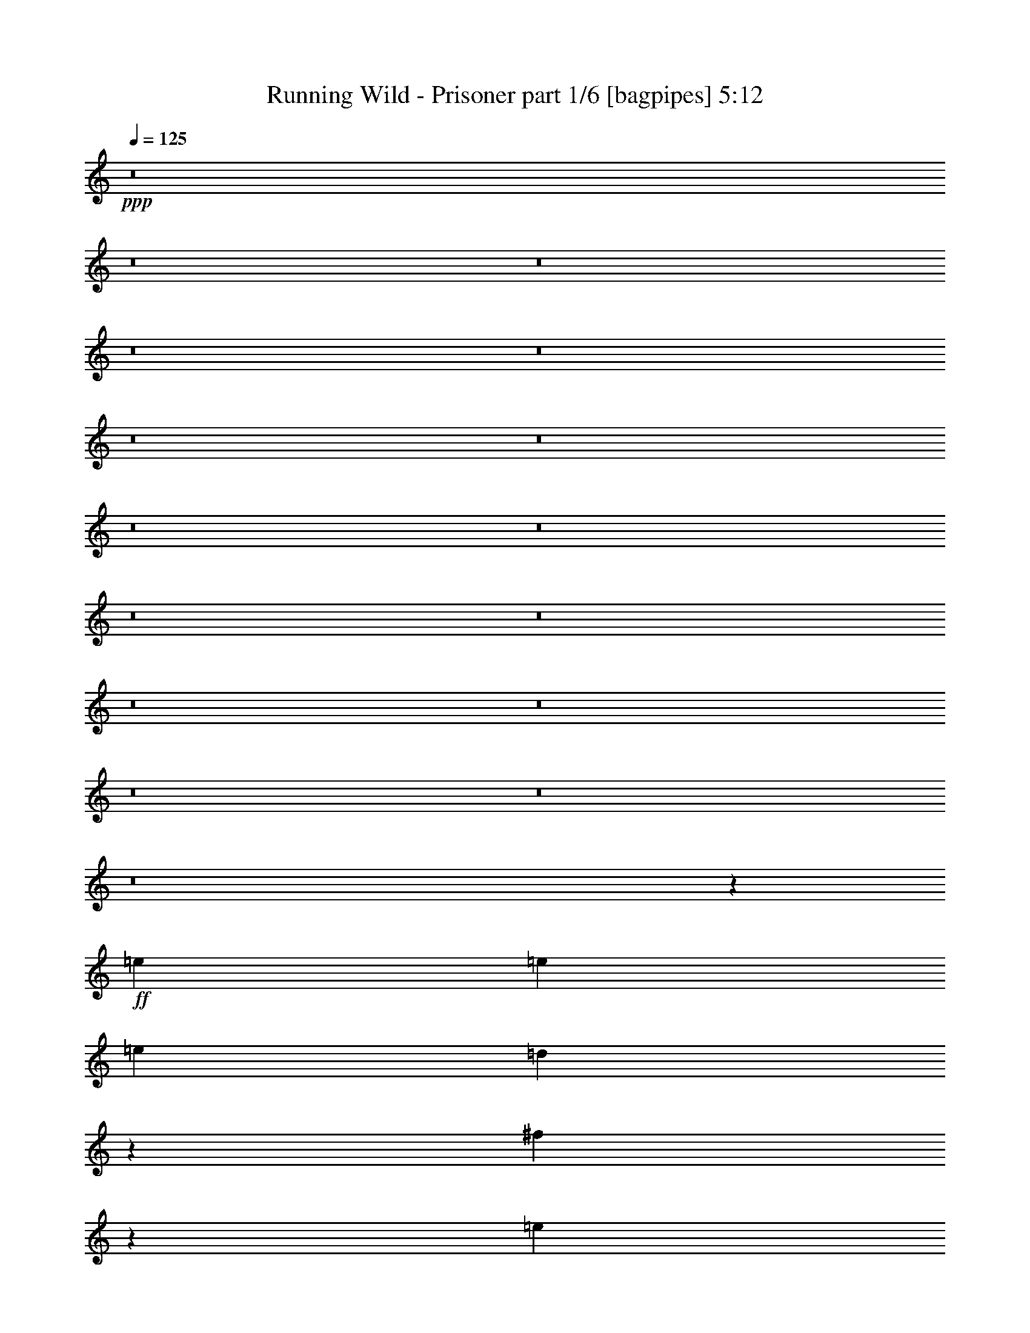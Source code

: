 % Produced with Bruzo's Transcoding Environment
% Transcribed by  Bruzo

X:1
T:  Running Wild - Prisoner part 1/6 [bagpipes] 5:12
Z: Transcribed with BruTE 64
L: 1/4
Q: 125
K: C
+ppp+
z8
z8
z8
z8
z8
z8
z8
z8
z8
z8
z8
z8
z8
z8
z8
z8
z65149/22224
+ff+
[=e2413/5556]
[=e2413/5556]
[=e8957/22224]
[=d3733/5556]
z14023/22224
[^f4795/11112]
z1745/7408
[=e2885/7408]
z9953/22224
[=e15049/22224]
z3945/1852
[=e2413/5556]
[=e3217/7408]
[=e2413/5556]
[=e2413/5556]
[=d3217/7408]
[=e2413/5556]
[=g1081/2778]
z2741/11112
[^f9797/22224]
z2167/11112
[=e1889/2778]
z17483/7408
[=B4741/7408]
z731/3704
[=d2413/5556]
[^c19303/22224]
[=B2413/2778]
[=B3217/7408]
[=d9133/11112]
z9995/22224
[=A19303/22224]
[=B28955/22224]
[=B19303/22224]
[=d6203/7408]
[^c2413/5556]
[=B19303/22224]
[=d29059/22224]
z7139/2778
[=e2413/5556]
[=e3217/7408]
[=e2413/5556]
[=e4647/7408]
z7507/11112
[^f2497/5556]
z2071/11112
[=e2437/5556]
z2191/11112
[=e1883/2778]
z26249/11112
[=e8957/22224]
[=e2413/5556]
[=e9455/22224]
z1231/2778
[=d7577/11112]
z2075/11112
[=g3217/7408]
[^f2453/5556]
z791/1852
[=e4707/7408]
z8791/3704
[=B2321/3704]
z5377/22224
[=d2413/5556]
[^c6203/7408]
[=B6175/5556]
z4255/22224
[=B19303/22224]
[=d2413/5556]
[^c19303/22224]
[=B28261/22224]
[=B19303/22224]
[=d2413/5556]
[^c19303/22224]
[=B19303/22224]
[=d2339/1852]
z2425/1389
[^F3217/7408]
[^F2413/5556]
[^F2413/5556]
[^F8957/22224]
[^F3217/7408]
[^F2413/5556]
[^F19303/22224]
[=G2413/5556]
[=G2413/5556]
[=G3217/7408]
[=G2413/5556]
[=G2413/5556]
[=A6203/7408]
[=B14471/11112]
z8
z8
z8
z13247/3704
[=e2413/5556]
[=e2413/5556]
[=e3217/7408]
[=e13795/22224]
z1895/2778
[^f4921/11112]
z268/1389
[=e4801/11112]
z1617/3704
[=e4637/7408]
z16159/7408
[=e2413/5556]
[=e2413/5556]
[=e7085/11112]
z3957/3704
[=g1599/3704]
z5231/22224
[^f8659/22224]
z4975/11112
[=e3763/5556]
z5917/2778
[=B15169/22224]
z4135/22224
[=d3217/7408]
[^c2413/2778]
[=B1163/1389]
[=B2413/5556]
[=d1601/1852]
z9743/22224
[=A19303/22224]
[=B28955/22224]
[=B6203/7408]
[=d2413/2778]
[^c3217/7408]
[=B2413/2778]
[=d9307/7408]
z58249/22224
[=e2413/5556]
[=e2413/5556]
[=e4707/7408]
z23791/22224
[^f9545/22224]
z5279/22224
[=e8611/22224]
z4999/11112
[=e3751/5556]
z15795/7408
[=e2413/5556]
[=e3217/7408]
[=e2413/5556]
[=e13945/22224]
z7505/11112
[=g1249/2778]
z2069/11112
[^f1219/2778]
z4379/22224
[=e15067/22224]
z8749/3704
[=B6203/7408]
[=d2413/5556]
[^c19303/22224]
[=B28955/22224]
[=d9805/11112]
z8651/22224
[=A3217/7408]
[=A2413/5556]
[=B28955/22224]
[=B19303/22224]
[=d2413/5556]
[^c6203/7408]
[=B1544/1389]
z62161/22224
[^F8957/22224]
[^F2413/5556]
[^F3217/7408]
[^F2413/5556]
[^F2413/5556]
[^F3217/7408]
[^F2413/2778]
[=G3217/7408]
[=G1493/3704]
[=G3217/7408]
[=G2413/5556]
[=G2413/5556]
[=A28955/22224]
[=B19303/22224]
+p+
[=B6203/7408]
+ff+
[^F2413/5556^f2413/5556]
[=E3217/7408=e3217/7408]
[=D2413/2778=d2413/2778]
[=D3217/7408=d3217/7408]
[=D2413/5556=d2413/5556]
[=D19303/22224=d19303/22224]
[^F2413/5556^f2413/5556]
[=E8957/22224=e8957/22224]
[=D19303/22224=d19303/22224]
[=A14509/11112=a14509/11112]
z9589/22224
[^F2413/5556^f2413/5556]
[=E3217/7408=e3217/7408]
[=D6203/7408=d6203/7408]
[=B,2413/5556=B2413/5556]
[=B,28955/22224=B28955/22224]
[^C19451/11112^c19451/11112]
z12539/7408
[^F2413/5556^f2413/5556]
[=E3217/7408=e3217/7408]
[=D2413/2778=d2413/2778]
[=D19303/22224=d19303/22224]
[=D6203/7408=d6203/7408]
[^F3217/7408^f3217/7408]
[=E2413/5556=e2413/5556]
[=D19303/22224=d19303/22224]
[=A9739/7408=a9739/7408]
z1565/3704
[^F8957/22224^f8957/22224]
[=E2413/5556=e2413/5556]
[=D19303/22224=d19303/22224]
[^C2413/5556^c2413/5556]
[^C28955/22224^c28955/22224]
[=D2357/1389=d2357/1389]
z38807/22224
[^F2413/5556^f2413/5556]
[=E3217/7408=e3217/7408]
[=D6203/7408=d6203/7408]
[=D2413/5556=d2413/5556]
[=D3217/7408=d3217/7408]
[=D2413/2778=d2413/2778]
[^F3217/7408^f3217/7408]
[=E2413/5556=e2413/5556]
[=D19303/22224=d19303/22224]
[=A28027/22224=a28027/22224]
z4943/11112
[^F3217/7408^f3217/7408]
[=E2413/5556=e2413/5556]
[=D19303/22224=d19303/22224]
[=B,2413/5556=B2413/5556]
[=B,28261/22224=B28261/22224]
[^C38605/22224^c38605/22224]
z2413/1389
[^F8957/22224^f8957/22224]
[=E2413/5556=e2413/5556]
[=D19303/22224=d19303/22224]
[=D19303/22224=d19303/22224]
[=D2413/2778=d2413/2778]
[^F3217/7408^f3217/7408]
[=E2413/5556=e2413/5556]
[=D6203/7408=d6203/7408]
[=A1205/926=a1205/926]
z3229/7408
[^F3217/7408^f3217/7408]
[=E2413/5556=e2413/5556]
[=D19303/22224=d19303/22224]
[^C1493/3704^c1493/3704]
[^C28955/22224^c28955/22224]
[=D9701/5556=d9701/5556]
z8
z8
z8
z8
z8
z8
z8
z8
z8
z8
z8
z8
z8
z8
z8
z91769/22224
[^F2413/5556]
[^F3217/7408]
[^F2413/5556]
[^F2413/5556]
[^F3217/7408]
[^F2413/5556]
[^F6203/7408]
[=G3217/7408]
[=G2413/5556]
[=G2413/5556]
[=G3217/7408]
[=G2413/5556]
[=A28261/22224]
[=B19303/22224]
+p+
[=B19303/22224]
+ff+
[^F2413/5556^f2413/5556]
[=E2413/5556=e2413/5556]
[=D19303/22224=d19303/22224]
[=D2413/5556=d2413/5556]
[=D8957/22224=d8957/22224]
[=D19303/22224=d19303/22224]
[^F2413/5556^f2413/5556]
[=E2413/5556=e2413/5556]
[=D19303/22224=d19303/22224]
[=A29273/22224=a29273/22224]
z8639/22224
[^F2413/5556^f2413/5556]
[=E3217/7408=e3217/7408]
[=D2413/2778=d2413/2778]
[=B,3217/7408=B3217/7408]
[=B,28955/22224=B28955/22224]
[^C37769/22224^c37769/22224]
z19375/11112
[^F2413/5556^f2413/5556]
[=E2413/5556=e2413/5556]
[=D6203/7408=d6203/7408]
[=D19303/22224=d19303/22224]
[=D19303/22224=d19303/22224]
[^F2413/5556^f2413/5556]
[=E2413/5556=e2413/5556]
[=D19303/22224=d19303/22224]
[=A9361/7408=a9361/7408]
z9829/22224
[^F2413/5556^f2413/5556]
[=E3217/7408=e3217/7408]
[=D2413/2778=d2413/2778]
[^C3217/7408^c3217/7408]
[^C28261/22224^c28261/22224]
[=D19331/11112=d19331/11112]
z38551/22224
[^F1493/3704^f1493/3704]
[=E3217/7408=e3217/7408]
[=D2413/2778=d2413/2778]
[=D3217/7408=d3217/7408]
[=D2413/5556=d2413/5556]
[=D19303/22224=d19303/22224]
[^F2413/5556^f2413/5556]
[=E8957/22224=e8957/22224]
[=D19303/22224=d19303/22224]
[=A9659/7408=a9659/7408]
z1605/3704
[^F2413/5556^f2413/5556]
[=E3217/7408=e3217/7408]
[=D6203/7408=d6203/7408]
[=B,2413/5556=B2413/5556]
[=B,28955/22224=B28955/22224]
[^C38861/22224^c38861/22224]
z18829/11112
[^F2413/5556^f2413/5556]
[=E3217/7408=e3217/7408]
[=D2413/2778=d2413/2778]
[=D19303/22224=d19303/22224]
[=D6203/7408=d6203/7408]
[^F3217/7408^f3217/7408]
[=E2413/5556=e2413/5556]
[=D19303/22224=d19303/22224]
[=A3647/2778=a3647/2778]
z9431/22224
[^F8957/22224^f8957/22224]
[=E2413/5556=e2413/5556]
[=D19303/22224=d19303/22224]
[^C2413/5556^c2413/5556]
[^C28955/22224^c28955/22224]
[=D12557/7408=d12557/7408]
z2428/1389
[^F2413/5556^f2413/5556]
[=E3217/7408=e3217/7408]
[=D2413/2778=d2413/2778]
[=D8957/22224=d8957/22224]
[=D3217/7408=d3217/7408]
[=D2413/2778=d2413/2778]
[^F3217/7408^f3217/7408]
[=E2413/5556=e2413/5556]
[=D19303/22224=d19303/22224]
[=A13993/11112=a13993/11112]
z3309/7408
[^F3217/7408^f3217/7408]
[=E2413/5556=e2413/5556]
[=D19303/22224=d19303/22224]
[=B,2413/5556=B2413/5556]
[=B,28261/22224=B28261/22224]
[^C9641/5556^c9641/5556]
z12883/7408
[^F2413/5556^f2413/5556]
[=E8957/22224=e8957/22224]
[=D19303/22224=d19303/22224]
[=D19303/22224=d19303/22224]
[=D2413/2778=d2413/2778]
[^F3217/7408^f3217/7408]
[=E2413/5556=e2413/5556]
[=D6203/7408=d6203/7408]
[=A28879/22224=a28879/22224]
z608/1389
[^F3217/7408^f3217/7408]
[=E2413/5556=e2413/5556]
[=D19303/22224=d19303/22224]
[^C1493/3704^c1493/3704]
[^C28955/22224^c28955/22224]
[=D12921/7408=d12921/7408]
z12585/7408
[^F2413/5556^f2413/5556]
[=E2413/5556=e2413/5556]
[=D19303/22224=d19303/22224]
[=D2413/5556=d2413/5556]
[=D3217/7408=d3217/7408]
[=D2413/2778=d2413/2778]
[^F8957/22224^f8957/22224]
[=E2413/5556=e2413/5556]
[=D19303/22224=d19303/22224]
[=A14539/11112=a14539/11112]
z9529/22224
[^F3217/7408^f3217/7408]
[=E2413/5556=e2413/5556]
[=D6203/7408=d6203/7408]
[=B,2413/5556=B2413/5556]
[=B,28955/22224=B28955/22224]
[^C37573/22224^c37573/22224]
z38945/22224
[^F2413/5556^f2413/5556]
[=E2413/5556=e2413/5556]
[=D19303/22224=d19303/22224]
[=D6203/7408=d6203/7408]
[=D19303/22224=d19303/22224]
[^F2413/5556^f2413/5556]
[=E2413/5556=e2413/5556]
[=D19303/22224=d19303/22224]
[=A9759/7408=a9759/7408]
z8635/22224
[^F2413/5556^f2413/5556]
[=E2413/5556=e2413/5556]
[=D19303/22224=d19303/22224]
[^C349/926^c349/926]
[^C12565/11112^c12565/11112]
[=D11513/7408=d11513/7408]
z691/463
[^F349/926^f349/926]
[=E8377/22224=e8377/22224]
[=D8377/22224=d8377/22224]
[=D16753/22224=d16753/22224]
[=D349/926=d349/926]
[=D16753/22224=d16753/22224]
[^F8377/22224^f8377/22224]
[=E349/926=e349/926]
[=D8377/22224=d8377/22224]
[=A8697/7408=a8697/7408]
z8243/11112
[^F8377/22224^f8377/22224]
[=E349/926=e349/926]
[=D8377/22224=d8377/22224]
[=B,16753/22224=B16753/22224]
[=B,16753/22224=B16753/22224]
[^C20777/11112^c20777/11112]
z34529/22224
[^F8377/22224^f8377/22224]
[=E349/926=e349/926]
[=D8377/22224=d8377/22224]
[=D12565/11112=d12565/11112]
[=D16753/22224=d16753/22224]
[^F349/926^f349/926]
[=E8377/22224=e8377/22224]
[=D349/926=d349/926]
[=A34453/22224=a34453/22224]
z8125/22224
[^F349/926^f349/926]
[=E8377/22224=e8377/22224]
[=D349/926=d349/926]
[^C16753/22224^c16753/22224]
[^C16753/22224^c16753/22224]
[=D20791/11112=d20791/11112]
z17251/11112
[^F349/926^f349/926]
[=E8377/22224=e8377/22224]
[=D349/926=d349/926]
[=D8377/11112=d8377/11112]
[=D349/926=d349/926]
[=D16753/22224=d16753/22224]
[^F8377/22224^f8377/22224]
[=E349/926=e349/926]
[=D8377/22224=d8377/22224]
[=A2155/1389=a2155/1389]
z2699/7408
[^F8377/22224^f8377/22224]
[=E349/926=e349/926]
[=D8377/22224=d8377/22224]
[=B,16753/22224=B16753/22224]
[=B,16753/22224=B16753/22224]
[^C41609/22224^c41609/22224]
z17237/11112
[^F8377/22224^f8377/22224]
[=E349/926=e349/926]
[=D8377/22224=d8377/22224]
[=D12565/11112=d12565/11112]
[=D16753/22224=d16753/22224]
[^F349/926^f349/926]
[=E8377/22224=e8377/22224]
[=D349/926=d349/926]
[=A8627/5556=a8627/5556]
z1345/3704
[^F349/926^f349/926]
[=E8377/22224=e8377/22224]
[=D349/926=d349/926]
[^C16753/22224^c16753/22224]
[^C16753/22224^c16753/22224]
[=D13879/7408=d13879/7408]
z34447/22224
[^F349/926^f349/926]
[=E8377/22224=e8377/22224]
[=D349/926=d349/926]
[=D16753/22224=d16753/22224]
[=D8377/22224=d8377/22224]
[=D16753/22224=d16753/22224]
[^F8377/22224^f8377/22224]
[=E349/926=e349/926]
[=D8377/22224=d8377/22224]
[=A6203/5556=a6203/5556]
z17765/22224
[^F8377/22224^f8377/22224]
[=E349/926=e349/926]
[=D8377/22224=d8377/22224]
[=B,16753/22224=B16753/22224]
[=B,16753/22224=B16753/22224]
[^C868/463^c868/463]
z11473/7408
[^F8377/22224^f8377/22224]
[=E349/926=e349/926]
[=D8377/22224=d8377/22224]
[=D25129/22224=d25129/22224]
[=D8377/11112=d8377/11112]
[^F349/926^f349/926]
[=E8377/22224=e8377/22224]
[=D349/926=d349/926]
[=A5529/3704=a5529/3704]
z9403/22224
[^F8377/22224^f8377/22224]
[=E8377/22224=e8377/22224]
[=D349/926=d349/926]
[^C16753/22224^c16753/22224]
[^C16753/22224^c16753/22224]
[=D10423/5556=d10423/5556]
z25/4

X:2
T:  Running Wild - Prisoner part 2/6 [flute] 5:12
Z: Transcribed with BruTE 64
L: 1/4
Q: 125
K: C
+ppp+
z8
z8
z8
z8
z8
z8
z8
z8
z8
z8
z8
z8
z8
z8
z8
z8
z8
z8
z8
z8
z8
z8
z8
z8
z8
z8
z8
z8
z8
z8
z8
z8
z8
z8
z8
z8
z8
z8
z8
z8
z8
z8
z8
z141353/22224
+ff+
[^F1163/1389]
[=E2413/5556]
[=D2413/5556]
[=B,3217/7408]
[=A,2413/5556]
[^F,2413/5556]
[=E,3217/7408]
[=B,2413/5556]
[=D,2413/5556]
[=E,8957/22224]
[=D,2413/5556]
[=B,28961/22224]
z3215/7408
[=E,2413/2778]
[^F,4387/22224]
z329/1389
[=G,4459/22224]
z4499/22224
[=A,653/2778]
z4427/22224
[=B,331/1389]
z363/1852
[^C,1789/7408]
z4285/22224
[=D,2719/11112]
z4213/22224
[=E,2755/11112]
z2071/11112
[^F,2413/5556]
[=A,3273/7408]
z2371/5556
[^F4739/2778]
[=a19303/22224]
[=a2413/5556]
[=a2413/5556]
[=a19303/22224]
[=a2413/5556]
[=a8957/22224]
[=a19303/22224]
[^f5173/22224]
+mf+
[=e14131/22224]
+ff+
[^f28955/22224]
[^c3217/7408]
[=d1493/3704]
[=d5173/22224]
+mf+
[^c2239/11112]
+ff+
[=B2413/5556]
[=B5173/22224]
+mf+
[=A1493/7408]
+ff+
[^F3217/7408]
[=F2413/5556]
[=E2413/5556]
[=D3217/7408]
[=F2413/5556]
[=F2239/11112]
+mf+
[=E2587/11112]
[=D8957/22224]
+ff+
[=A,3217/7408]
[=B,28913/22224]
z9673/11112
[=F19303/22224]
[=B2413/5556]
[=F6203/7408]
[=B3217/7408]
[=F2413/5556]
[=B2413/5556]
[=F19303/22224]
[=B2413/5556]
[=F19303/22224]
[=B1493/7408]
+mf+
[=d2239/11112]
[=B5173/22224]
[=d1493/7408]
[=B5173/22224]
[=d1493/7408]
+ff+
[=B,5173/22224]
[=B2239/11112]
[=B,5173/22224]
[=A1493/7408]
[=B,2239/11112]
[^F2587/11112]
+mf+
[=G2239/11112]
[^F5173/22224]
+ff+
[=E1493/7408]
+mf+
[=D5173/22224]
[=E2239/11112]
+ff+
[^F909/3704]
z2099/11112
[=B,1493/7408]
[=D5173/22224]
[=E2239/11112]
[^F2413/5556]
[=E2413/5556]
[=D3217/7408]
[^F12869/7408]
[=B,6203/7408]
[^C,2413/5556]
[=D,3217/7408]
[=E,2413/5556]
[^F,2413/5556]
[=G,3217/7408]
[=G,1493/7408]
+mf+
[^F,5173/22224]
+ff+
[=D,2413/5556]
[^C,3217/7408]
[=B,2413/5556]
[^C,4739/2778]
[=D,2413/5556]
[=E,2413/5556]
[^F,3217/7408]
[=G,2413/5556]
[=A,2413/5556]
[=B,3217/7408]
[=D8957/22224]
[=E2413/5556]
[^F19303/22224]
[=A2413/5556]
[^F2413/5556]
[=E2239/11112]
+mf+
[^F5173/22224]
[=B,2413/5556]
+ff+
[=D2413/5556]
[=B,2355/1852]
[^f5173/22224]
[=d1493/7408]
[^f5173/22224]
[=a1429/7408]
[=a/8]
+mf+
[=g1493/7408]
+ff+
[^f2355/7408]
[=e5173/22224]
[=g1493/7408]
[^f5173/22224]
[=d2239/11112]
[^f5173/22224]
[=a1493/7408]
[^f5173/22224]
[=d1493/7408]
[^f1429/7408]
[=a/8]
[^f2355/7408]
[=d5173/22224]
[^f1493/7408]
[=g5173/22224]
[^f2239/11112]
[=e5173/22224]
[^f1493/7408]
[=a2239/11112]
[^f2587/11112]
[=d2239/11112]
[^f5173/22224]
[=g1493/7408]
[^f5173/22224]
[=d2239/11112]
[^f2587/11112]
[=a2239/11112]
[^f5173/22224]
[=d1493/7408]
[^f2239/11112]
[=g5173/22224]
[^f1493/7408]
[=d5173/22224]
[^f1493/7408]
[=a5173/22224]
[^f2239/11112]
[=e2587/11112]
[^f2239/11112]
[=g1493/7408]
[^f5173/22224]
[=e2239/11112]
[=d5173/22224]
[^c1493/7408]
[=B5173/22224]
[=A2413/5556]
[=G3217/7408]
[=E1493/3704]
[^f28955/22224-]
[^c1333/7408^f1333/7408-]
[=B1509/7408^f1509/7408=A1509/7408-]
+mf+
[=A/8]
+ff+
[^F1333/7408]
[^c250/1389]
+mf+
[=B250/1389]
[=A3305/22224]
[=B1333/7408]
+ff+
[^c250/1389]
+mf+
[=B1333/7408]
[=A3305/22224]
+ff+
[^F250/1389]
[^c250/1389]
+mf+
[=B1333/7408]
[=A3305/22224]
[=B250/1389]
+ff+
[^c1333/7408]
+mf+
[=B250/1389]
[=A1333/7408]
+ff+
[^F551/3704]
[^c1333/7408]
+mf+
[=B1913/2778]
+ff+
[=d2355/3704]
[=d8159/7408]
[=d3217/7408]
[^c473/1852]
[^G2335/11112=A2335/11112-]
[=A8263/22224]
[=A2413/5556]
[=A3217/7408]
[=A2413/5556]
[=A28955/22224]
[^F2413/5556]
[=E3217/7408]
[=D1493/3704]
[^C3217/7408]
[=D2413/5556]
[=E14507/11112]
z9593/22224
[=E19303/22224]
[=D2413/5556]
[=B,8957/22224]
[=A,2413/5556]
[=D,3217/7408]
[=E,2413/5556]
[^F,2413/5556]
[=D,3217/7408]
[=B,2413/5556]
[^C,2413/5556]
[=A,3217/7408]
[^F,3509/2778]
z4873/5556
[=B5173/22224]
[=d1493/7408]
[=B2239/11112]
[=d5173/22224]
[=B,1493/7408]
[=d5173/22224]
[=B1493/7408]
[=A5173/22224]
[=B2239/11112]
[=d5173/22224]
[=B1493/7408]
[=d1493/7408]
[=B,5173/22224]
[=d2239/11112]
[=B5173/22224]
[=A1493/7408]
[=B5173/22224]
[=d1493/7408]
[=A5173/22224]
[=G8957/22224]
[^F5173/22224]
[=G2413/5556]
[=D19561/22224]
z4697/11112
[=d6203/7408]
[=d3217/7408]
[=d2413/5556]
[=d19303/22224]
[=d2413/5556]
[=d2413/5556]
[=d1163/1389]
[=d2413/5556]
[=d5173/22224]
+mf+
[=b1493/7408]
+ff+
[=a3217/7408]
[=b2413/2778]
[=b3217/7408]
[=a2413/5556]
[=b2413/5556]
[=a3217/7408]
[=e1493/7408]
+mf+
[^f1493/7408]
[=e3217/7408]
+ff+
[^f2413/5556]
[=e2413/5556]
[=d5173/22224]
[=e2239/11112]
[=B2413/5556]
[=d2413/5556]
[=B3217/7408]
[=A2413/5556]
[=B6291/3704]
z8
z8
z8
z8
z8
z8
z8
z8
z8
z8
z8
z8
z8
z8
z6791/1389
[=a538/463]
[=a16753/22224]
[=a16753/22224]
[=a8377/22224]
[=a25129/22224]
[=a16753/22224]
[=a16753/22224]
[=a8377/22224]
[=a727/926]
[=a349/926]
[=a8377/22224]
[=a16753/22224]
[^f349/1852]
+mf+
[=e349/1852]
[=d8377/22224]
+ff+
[^f16753/7408]
[^f8377/22224]
[^f349/926]
[^f727/926]
[=e349/926]
[=e8377/22224]
[^f16753/22224]
[=e349/926]
[=e8377/22224]
[^f16753/22224]
[=e8377/22224]
[=d349/926]
[^c8377/22224]
[=d349/926]
[^c8377/22224]
[=B349/926]
[=A8377/22224]
[=B321/1852]
z5219/22224
[=A563/2778]
z1291/7408
[=G1487/7408]
z1305/7408
[=d1473/7408]
z1979/11112
[=B547/2778]
z250/1389
[=A2167/11112]
z4043/22224
[=G4291/22224]
z4085/22224
[=A4249/22224]
z86/463
[^c701/3704]
z695/3704
[=B347/1852]
z4213/22224
[=A4121/22224]
z4255/22224
[=B8377/11112]
[=A349/1852]
+mf+
[=B349/1852]
+ff+
[^c8377/22224]
[=d349/926]
[^c8377/22224]
[=B2441/11112]
+mf+
[^c4189/22224]
+ff+
[=A349/926]
[=B8377/22224]
[=d349/926]
[^c8377/22224]
[=B349/1852]
+mf+
[^c349/1852]
+ff+
[=A8377/22224]
[=B8377/22224]
[=A349/926]
[^G349/1852]
+mf+
[^F4189/22224]
+ff+
[=D349/926]
[=E8377/22224]
[=D349/926]
[=E8377/22224]
[^F538/463]
[^F16753/22224^f16753/22224]
[^F8377/22224]
[^F349/926]
[^F8377/22224]
[^F16753/7408]
[=E8377/22224]
[=E349/926]
[^F16753/22224]
[^F9071/22224]
[=E8377/22224]
[^F16753/22224]
[=E349/926]
[=D8377/22224]
[=E349/926]
[=D8377/22224]
[^C8377/22224]
[=D349/926]
[=E16753/22224]
[=D8377/22224]
[^C349/926]
[=D8377/22224]
[=A,349/926]
[=B,8377/22224]
[=D9071/22224]
[=E8377/22224]
[=G349/926]
[^F8377/22224]
[^F349/1852]
+mf+
[=E349/1852]
[=D8377/22224]
+ff+
[=G349/926]
[^F8377/22224]
[=A349/926]
[=B16753/22224]
[=B8377/22224]
[=B8377/22224]
[=B25129/22224]
[^F9071/22224]
[=G8377/22224]
[^F349/926]
[=E8377/22224]
[^F349/926]
[=G8377/22224]
[=A349/926]
[=G8377/22224]
[^F349/1852]
[=G4189/22224]
[=E349/926]
[^F8377/22224]
[=G349/926]
[=A8377/22224]
[=B349/926]
[=d8377/22224]
[^c349/926]
[=B4189/22224]
[^c2441/11112]
[=A8377/22224]
[=B8377/22224]
[=A349/926]
[^c8377/22224]
[=d349/926]
[=B8377/22224]
[^c349/926]
[=d8377/22224]
[=e16753/22224]
[=d349/926]
[=e8377/22224]
[=b16753/22224]
[=b8377/22224]
[=b17447/22224]
[=b16753/22224]
[=b8377/22224]
[=b16753/22224]
[=b349/926]
[=b8377/22224]
[=b12565/11112]
[^f349/1852]
[=e349/1852]
[^f349/1852]
[=e4189/22224]
[^f349/1852]
[=e349/1852]
[=d4189/22224]
[=e349/1852]
[^f349/1852]
[=e349/1852]
[=d4883/22224]
[=e349/1852]
[^f4189/22224]
[=e349/1852]
[=d349/1852]
[=e4189/22224]
[^f349/1852]
[=e349/1852]
[=b12533/3704]
z25/4

X:3
T:  Running Wild - Prisoner part 3/6 [horn] 5:12
Z: Transcribed with BruTE 64
L: 1/4
Q: 125
K: C
+ppp+
+ff+
[=B,17617/3704^F17617/3704=B17617/3704]
+f+
[=G,17617/3704=D17617/3704=G17617/3704]
[=D106397/22224=A106397/22224=d106397/22224]
[=E,17617/7408=B,17617/7408=E17617/7408]
[^F,17617/7408^C17617/7408^F17617/7408]
[=B,17617/3704^F17617/3704=B17617/3704]
[=G,17617/3704=D17617/3704=G17617/3704]
[=D17617/3704=A17617/3704=d17617/3704]
[^F,17617/7408^C17617/7408^F17617/7408]
[=G,53545/22224=D53545/22224=G53545/22224]
[=B,17617/3704^F17617/3704=B17617/3704]
[=G,17617/3704=D17617/3704=G17617/3704]
[=D17617/3704=A17617/3704=d17617/3704]
[=E,17617/7408=B,17617/7408=E17617/7408]
[^F,17617/7408^C17617/7408^F17617/7408]
[=B,106397/22224^F106397/22224=B106397/22224]
[=G,17617/3704=D17617/3704=G17617/3704]
[=D17617/3704=A17617/3704=d17617/3704]
[^F,19303/11112^C19303/11112^F19303/11112]
[=G,28261/22224=D28261/22224=G28261/22224]
[^F15097/22224=B15097/22224]
z701/3704
[^F2413/5556=B2413/5556]
[=E2239/11112-=A2239/11112]
[=E5245/22224-=B5245/22224]
[=E2395/5556=A2395/5556]
[=A2413/5556=d2413/5556]
[=A3217/7408^c3217/7408]
[=E1493/3704=A1493/3704]
[^F4991/7408=B4991/7408]
z2165/11112
[^F2413/5556=B2413/5556]
[=E5173/22224-=A5173/22224]
[=E2275/11112-=B2275/11112]
[=E2395/5556=A2395/5556]
[=A2413/5556=d2413/5556]
[=A3217/7408^c3217/7408]
[=E2413/5556=A2413/5556]
[^F14155/22224=B14155/22224]
z2227/11112
[^F3217/7408=B3217/7408]
[=E2587/11112-=A2587/11112]
[=E4549/22224-=B4549/22224]
[=E9581/22224=A9581/22224]
[=A2413/5556=d2413/5556]
[=A3217/7408^c3217/7408]
[=E9793/22224=A9793/22224]
z9511/22224
[=G1163/1389=d1163/1389]
[^F2413/2778^c2413/2778]
[=E19303/22224=B19303/22224]
[=E2413/5556=A2413/5556]
[^F13907/22224=B13907/22224]
z1349/5556
[^F2413/5556=B2413/5556]
[=E2239/11112-=A2239/11112]
[=E5245/22224-=B5245/22224]
[=E1481/3704=A1481/3704]
[=A3217/7408=d3217/7408]
[=A2413/5556^c2413/5556]
[=E2413/5556=A2413/5556]
[^F13783/22224=B13783/22224]
z115/463
[^F2413/5556=B2413/5556]
[=E2239/11112-=A2239/11112]
[=E5245/22224-=B5245/22224]
[=E2395/5556=A2395/5556]
[=A2413/5556=d2413/5556]
[=A8957/22224^c8957/22224]
[=E3217/7408=A3217/7408]
[^F15049/22224=B15049/22224]
z4255/22224
[^F2413/5556=B2413/5556]
[=E2239/11112-=A2239/11112]
[=E5245/22224-=B5245/22224]
[=E2395/5556=A2395/5556]
[=A2413/5556=d2413/5556]
[=A3217/7408^c3217/7408]
[=E1249/2778=A1249/2778]
z8617/22224
[=G19303/22224=d19303/22224]
[^F2413/2778^c2413/2778]
[=E19303/22224=B19303/22224]
[=E2413/5556=A2413/5556]
[^F2351/3704=B2351/3704]
z1501/7408
[^F3217/7408=B3217/7408]
[=E5173/22224-=A5173/22224]
[=E2275/11112-=B2275/11112]
[=E9581/22224=A9581/22224]
[=A3217/7408=d3217/7408]
[=A2413/5556^c2413/5556]
[=E2413/5556=A2413/5556]
[^F6991/11112=B6991/11112]
z5321/22224
[^F2413/5556=B2413/5556]
[=E2239/11112-=A2239/11112]
[=E241/1389-=B241/1389]
[=E5137/11112=A5137/11112]
[=A2413/5556=d2413/5556]
[=A2413/5556^c2413/5556]
[=E2413/5556=A2413/5556]
[^F6929/11112=B6929/11112]
z1815/7408
[^F2413/5556=B2413/5556]
[=E2239/11112-=A2239/11112]
[=E5245/22224-=B5245/22224]
[=E2395/5556=A2395/5556]
[=A8957/22224=d8957/22224]
[=A2413/5556^c2413/5556]
[=E1187/2778=A1187/2778]
z3269/7408
[=G19303/22224=d19303/22224]
[^F2413/2778^c2413/2778]
[=E19303/22224=B19303/22224]
[=E8957/22224=A8957/22224]
[^F625/926=B625/926]
z269/1389
[^F3217/7408=B3217/7408]
[=E5173/22224-=A5173/22224]
[=E2275/11112-=B2275/11112]
[=E9581/22224=A9581/22224]
[=A3217/7408=d3217/7408]
[=A2413/5556^c2413/5556]
[=E2413/5556=A2413/5556]
[^F4727/7408=B4727/7408]
z4427/22224
[^F2413/5556=B2413/5556]
[=E5173/22224-=A5173/22224]
[=E2275/11112-=B2275/11112]
[=E9581/22224=A9581/22224]
[=A3217/7408=d3217/7408]
[=A2413/5556^c2413/5556]
[=E2413/5556=A2413/5556]
[^F14057/22224=B14057/22224]
z2623/11112
[^F8957/22224=B8957/22224]
[=E5173/22224-=A5173/22224]
[=E2275/11112-=B2275/11112]
[=E2395/5556=A2395/5556]
[=A2413/5556=d2413/5556]
[=A2413/5556^c2413/5556]
[=E9695/22224=A9695/22224]
z1201/2778
[=G19303/22224=d19303/22224]
[^F6203/7408^c6203/7408]
[=E2413/2778=B2413/2778]
[=D/8]
z2291/7408
[=E2413/2778=B2413/2778]
[=E355/2778]
z6811/22224
[=E182/1389]
z1685/5556
[=E2983/22224]
z2223/7408
[=E509/3704]
z5903/22224
[=E955/5556]
z5831/22224
[=E/8]
z3437/11112
[=E/8]
z3437/11112
[=E/8]
z3437/11112
[=E/8]
z2291/7408
[=E697/5556]
z143/463
[=E2413/5556=A2413/5556]
[=E1465/11112]
z6721/22224
[=E2413/5556=A2413/5556]
[=E3073/22224]
z1471/5556
[=E2413/5556=A2413/5556]
[=E3217/7408=B3217/7408]
[=E2413/5556=B2413/5556]
[=E/8]
z3437/11112
[=E/8]
z2291/7408
[=E2807/22224]
z6845/22224
[=E1439/11112]
z1129/3704
[=E983/7408]
z1117/3704
[=E1007/7408]
z6631/22224
[=G8957/22224=d8957/22224]
[^F1569/3704^c1569/3704]
z4945/11112
[=E2389/5556=B2389/5556]
z3249/7408
[=D3233/7408=A3233/7408]
z2401/5556
[^F4921/11112=B4921/11112]
z1577/3704
[^F3217/7408=B3217/7408]
[=E8957/22224=A8957/22224]
[^F2413/5556=B2413/5556]
[=A2413/5556=d2413/5556]
[=A9575/22224^c9575/22224]
z608/1389
[^F4859/11112=B4859/11112]
z4793/11112
[^F3217/7408=B3217/7408]
[=E2413/5556=A2413/5556]
[^F8957/22224=B8957/22224]
[=A2413/5556=d2413/5556]
[=A9451/22224^c9451/22224]
z821/1852
[^F1599/3704=B1599/3704]
z9709/22224
[^F2413/5556=B2413/5556]
[=E2413/5556=A2413/5556]
[^F3217/7408=B3217/7408]
[=A2413/5556=d2413/5556]
[=A8633/22224^c8633/22224]
z1247/2778
[^F4735/11112=B4735/11112]
z9833/22224
[^F2413/5556=B2413/5556]
[=E2413/5556=A2413/5556]
[^F3217/7408=B3217/7408]
[=A2413/5556=d2413/5556]
[=A2413/5556^c2413/5556]
[=A,63/463]
z2209/7408
[=A,129/926]
z5861/22224
[=E2413/5556=B2413/5556]
[=E/8]
z3437/11112
[=E/8]
z3437/11112
[=E/8]
z2291/7408
[=E/8]
z3437/11112
[=E943/7408]
z6823/22224
[=E725/5556]
z6751/22224
[=E743/5556]
z835/2778
[=E3043/22224]
z2203/7408
[=E519/3704]
z5843/22224
[=E/8]
z2291/7408
[=E2413/5556=A2413/5556]
[=E/8]
z3437/11112
[=E3217/7408=A3217/7408]
[=E/8]
z3437/11112
[=E2413/5556=A2413/5556]
[=E3217/7408=B3217/7408]
[=E2413/5556=B2413/5556]
[=E1531/11112]
z1965/7408
[=E319/1852]
z364/1389
[=E/8]
z3437/11112
[=E/8]
z2291/7408
[=E/8]
z3437/11112
[=E/8]
z3437/11112
[=G3217/7408=d3217/7408]
[^F2453/5556^c2453/5556]
z791/1852
[=E1659/3704=B1659/3704]
z4327/11112
[=D9403/22224=A9403/22224]
z9901/22224
[^F9545/22224=B9545/22224]
z4879/11112
[^F2413/5556=B2413/5556]
[=E2413/5556=A2413/5556]
[^F3217/7408=B3217/7408]
[=A2413/5556=d2413/5556]
[=A9973/22224^c9973/22224]
z2159/5556
[^F9421/22224=B9421/22224]
z1647/3704
[^F2413/5556=B2413/5556]
[=E3217/7408=A3217/7408]
[^F2413/5556=B2413/5556]
[=A2413/5556=d2413/5556]
[=A3283/7408^c3283/7408]
z4727/11112
[^F1249/2778=B1249/2778]
z8617/22224
[^F2413/5556=B2413/5556]
[=E3217/7408=A3217/7408]
[^F2413/5556=B2413/5556]
[=A2413/5556=d2413/5556]
[=A9725/22224^c9725/22224]
z4789/11112
[^F2467/5556=B2467/5556]
z3145/7408
[^F8957/22224=B8957/22224]
[=E2413/5556=A2413/5556]
[^F2413/5556=B2413/5556]
[=A2413/5556=d2413/5556]
[=A3217/7408^c3217/7408]
[=A,/8]
z3437/11112
[=A,933/7408]
z6853/22224
[^F,1435/11112^C1435/11112]
z6781/22224
[^F,1471/11112^C1471/11112]
z3355/11112
[^F,3013/22224^C3013/22224]
z2213/7408
[^F,257/1852^C257/1852]
z5873/22224
[^F,1925/11112^C1925/11112]
z5801/22224
[^F,/8^C/8]
z3437/11112
[^F,/8^C/8]
z3437/11112
[^F,/8^C/8]
z2291/7408
[=G,/8=D/8]
z3437/11112
[=G,1409/11112=D1409/11112]
z1139/3704
[=G,963/7408=D963/7408]
z1127/3704
[=G,987/7408=D987/7408]
z6691/22224
[=G,379/2778=D379/2778]
z1655/5556
[=A,6203/7408=E6203/7408]
[^F3763/5556=B3763/5556]
z1417/7408
[^F2413/5556=B2413/5556]
[=E2239/11112-=A2239/11112]
[=E5245/22224-=B5245/22224]
[=E2395/5556=A2395/5556]
[=A2413/5556=d2413/5556]
[=A3217/7408^c3217/7408]
[=E2413/5556=A2413/5556]
[^F7117/11112=B7117/11112]
z4375/22224
[^F2413/5556=B2413/5556]
[=E5173/22224-=A5173/22224]
[=E2275/11112-=B2275/11112]
[=E2395/5556=A2395/5556]
[=A2413/5556=d2413/5556]
[=A3217/7408^c3217/7408]
[=E2413/5556=A2413/5556]
[^F7055/11112=B7055/11112]
z4499/22224
[^F3217/7408=B3217/7408]
[=E5173/22224-=A5173/22224]
[=E2275/11112-=B2275/11112]
[=E9581/22224=A9581/22224]
[=A3217/7408=d3217/7408]
[=A2413/5556^c2413/5556]
[=E2437/5556=A2437/5556]
z3185/7408
[=G2413/2778=d2413/2778]
[^F6203/7408^c6203/7408]
[=E19303/22224=B19303/22224]
[=E2413/5556=A2413/5556]
[^F6931/11112=B6931/11112]
z5441/22224
[^F2413/5556=B2413/5556]
[=E2239/11112-=A2239/11112]
[=E5245/22224-=B5245/22224]
[=E2395/5556=A2395/5556]
[=A8957/22224=d8957/22224]
[=A2413/5556^c2413/5556]
[=E2413/5556=A2413/5556]
[^F15127/22224=B15127/22224]
z87/463
[^F2413/5556=B2413/5556]
[=E2239/11112-=A2239/11112]
[=E5245/22224-=B5245/22224]
[=E2395/5556=A2395/5556]
[=A2413/5556=d2413/5556]
[=A8957/22224^c8957/22224]
[=E3217/7408=A3217/7408]
[^F3751/5556=B3751/5556]
z1075/5556
[^F3217/7408=B3217/7408]
[=E5173/22224-=A5173/22224]
[=E2275/11112-=B2275/11112]
[=E9581/22224=A9581/22224]
[=A3217/7408=d3217/7408]
[=A2413/5556^c2413/5556]
[=E9947/22224=A9947/22224]
z4331/11112
[=G19303/22224=d19303/22224]
[^F2413/2778^c2413/2778]
[=E19303/22224=B19303/22224]
[=D1439/11112]
z1129/3704
[=E19303/22224=B19303/22224]
[=E773/5556]
z1955/7408
[=E643/3704]
z2897/11112
[=E/8]
z3437/11112
[=E/8]
z2291/7408
[=E/8]
z3437/11112
[=E/8]
z3437/11112
[=E2825/22224]
z3413/11112
[=E2897/22224]
z6755/22224
[=E371/2778]
z557/1852
[=E1013/7408]
z551/1852
[=E8957/22224=A8957/22224]
[=E3877/22224]
z1925/7408
[=E2413/5556=A2413/5556]
[=E/8]
z2291/7408
[=E2413/5556=A2413/5556]
[=E2413/5556=B2413/5556]
[=E3217/7408=B3217/7408]
[=E243/1852]
z421/1389
[=E2987/22224]
z6665/22224
[=E1529/11112]
z5899/22224
[=E239/1389]
z1457/5556
[=E/8]
z2291/7408
[=E/8]
z3437/11112
[=G2413/5556=d2413/5556]
[^F9665/22224^c9665/22224]
z4819/11112
[=E613/1389=B613/1389]
z3165/7408
[=D3317/7408=A3317/7408]
z1443/3704
[^F3133/7408=B3133/7408]
z9905/22224
[^F3217/7408=B3217/7408]
[=E2413/5556=A2413/5556]
[^F2413/5556=B2413/5556]
[=A3217/7408=d3217/7408]
[=A9827/22224^c9827/22224]
z3159/7408
[^F3323/7408=B3323/7408]
z8639/22224
[^F2413/5556=B2413/5556]
[=E2413/5556=A2413/5556]
[^F3217/7408=B3217/7408]
[=A2413/5556=d2413/5556]
[=A9703/22224^c9703/22224]
z200/463
[^F1641/3704=B1641/3704]
z4729/11112
[^F3217/7408=B3217/7408]
[=E1493/3704=A1493/3704]
[^F3217/7408=B3217/7408]
[=A2413/5556=d2413/5556]
[=A3193/7408^c3193/7408]
z2431/5556
[^F4861/11112=B4861/11112]
z1597/3704
[^F3217/7408=B3217/7408]
[=E2413/5556=A2413/5556]
[^F8957/22224=B8957/22224]
[=A2413/5556=d2413/5556]
[=A2413/5556^c2413/5556]
[=A,/8]
z2291/7408
[=A,/8]
z3437/11112
[=E2413/5556=B2413/5556]
[=E2795/22224]
z857/2778
[=E2867/22224]
z6785/22224
[=E1469/11112]
z1119/3704
[=E1003/7408]
z1107/3704
[=E1027/7408]
z1469/5556
[=E3847/22224]
z1935/7408
[=E/8]
z3437/11112
[=E/8]
z2291/7408
[=E/8]
z3437/11112
[=E/8]
z3437/11112
[=E3217/7408=A3217/7408]
[=E481/3704]
z3383/11112
[=E2413/5556=A2413/5556]
[=E757/5556]
z6623/22224
[=E1493/3704=A1493/3704]
[=E3217/7408=B3217/7408]
[=E2413/5556=B2413/5556]
[=E/8]
z3437/11112
[=E/8]
z2291/7408
[=E/8]
z3437/11112
[=E2833/22224]
z2273/7408
[=E121/926]
z2249/7408
[=E62/463]
z1669/5556
[=G2413/5556=d2413/5556]
[^F4337/11112^c4337/11112]
z9935/22224
[=E9511/22224=B9511/22224]
z204/463
[=D1609/3704=A1609/3704]
z9649/22224
[^F9797/22224=B9797/22224]
z3169/7408
[^F3217/7408=B3217/7408]
[=E8957/22224=A8957/22224]
[^F2413/5556=B2413/5556]
[=A2413/5556=d2413/5556]
[=A4765/11112^c4765/11112]
z9773/22224
[^F9673/22224=B9673/22224]
z1605/3704
[^F2413/5556=B2413/5556]
[=E2413/5556=A2413/5556]
[^F3217/7408=B3217/7408]
[=A1493/3704=d1493/3704]
[=A4703/11112^c4703/11112]
z3299/7408
[^F3183/7408=B3183/7408]
z4877/11112
[^F2413/5556=B2413/5556]
[=E2413/5556=A2413/5556]
[^F3217/7408=B3217/7408]
[=A2413/5556=d2413/5556]
[=A9977/22224^c9977/22224]
z1079/2778
[^F9425/22224=B9425/22224]
z4939/11112
[^F2413/5556=B2413/5556]
[=E2413/5556=A2413/5556]
[^F3217/7408=B3217/7408]
[=A2413/5556=d2413/5556]
[=A2413/5556^c2413/5556]
[=A,993/7408]
z139/463
[=A,1017/7408]
z6601/22224
[^F,1561/11112^C1561/11112]
z1945/7408
[^F,/8^C/8]
z3437/11112
[^F,/8^C/8]
z2291/7408
[^F,/8^C/8]
z3437/11112
[^F,/8^C/8]
z3437/11112
[^F,58/463^C58/463]
z2289/7408
[^F,119/926^C119/926]
z1699/5556
[^F,2927/22224^C2927/22224]
z6725/22224
[=G,1499/11112=D1499/11112]
z6653/22224
[=G,1535/11112=D1535/11112]
z368/1389
[=G,3835/22224=D3835/22224]
z727/2778
[=G,/8=D/8]
z3437/11112
[=G,/8=D/8]
z3437/11112
[=A,28955/22224=E28955/22224]
[=B,19303/22224^F19303/22224]
[=B,6203/7408^F6203/7408]
[=A,2413/5556^F2413/5556]
[=A,3217/7408=E3217/7408]
[=A,2413/2778=D2413/2778]
[=G,19303/22224=D19303/22224]
[=G,19303/22224=D19303/22224]
[=A,2413/5556^F2413/5556]
[=A,8957/22224=E8957/22224]
[=A,19303/22224=D19303/22224]
[=D2413/2778=A2413/2778]
[=D19303/22224=A19303/22224]
[=A,2413/5556^F2413/5556]
[=A,3217/7408=E3217/7408]
[=A,6203/7408=D6203/7408]
[=E,2413/2778=B,2413/2778]
[=E,19303/22224=B,19303/22224]
[^F,12869/7408^C12869/7408]
[=B,6203/7408^F6203/7408]
[=B,19303/22224^F19303/22224]
[=A,2413/5556^F2413/5556]
[=A,3217/7408=E3217/7408]
[=A,2413/2778=D2413/2778]
[=G,19303/22224=D19303/22224]
[=G,6203/7408=D6203/7408]
[=A,3217/7408^F3217/7408]
[=A,2413/5556=E2413/5556]
[=A,19303/22224=D19303/22224]
[=D2413/2778=A2413/2778]
[=D19303/22224=A19303/22224]
[=A,8957/22224^F8957/22224]
[=A,2413/5556=E2413/5556]
[=A,19303/22224=D19303/22224]
[^F,2413/2778^C2413/2778]
[^F,19303/22224^C19303/22224]
[=G,4739/2778=D4739/2778]
[=B,2413/2778^F2413/2778]
[=B,19303/22224^F19303/22224]
[=A,2413/5556^F2413/5556]
[=A,3217/7408=E3217/7408]
[=A,6203/7408=D6203/7408]
[=G,19303/22224=D19303/22224]
[=G,2413/2778=D2413/2778]
[=A,3217/7408^F3217/7408]
[=A,2413/5556=E2413/5556]
[=A,19303/22224=D19303/22224]
[=D6203/7408=A6203/7408]
[=D2413/2778=A2413/2778]
[=A,3217/7408^F3217/7408]
[=A,2413/5556=E2413/5556]
[=A,19303/22224=D19303/22224]
[=E,2413/2778=B,2413/2778]
[=E,6203/7408=B,6203/7408]
[^F,19303/11112^C19303/11112]
[=B,2413/2778^F2413/2778]
[=B,19303/22224^F19303/22224]
[=A,8957/22224^F8957/22224]
[=A,2413/5556=E2413/5556]
[=A,19303/22224=D19303/22224]
[=G,19303/22224=D19303/22224]
[=G,2413/2778=D2413/2778]
[=A,3217/7408^F3217/7408]
[=A,2413/5556=E2413/5556]
[=A,6203/7408=D6203/7408]
[=D19303/22224=A19303/22224]
[=D2413/2778=A2413/2778]
[=A,3217/7408^F3217/7408]
[=A,2413/5556=E2413/5556]
[=A,19303/22224=D19303/22224]
[^F,6203/7408^C6203/7408]
[^F,2413/2778^C2413/2778]
[=G,19303/22224=D19303/22224]
[=G,2413/5556]
[^F292/463=B292/463]
z5287/22224
[^F2413/5556=B2413/5556]
[=E2239/11112-=A2239/11112]
[=E241/1389-=B241/1389]
[=E5137/11112=A5137/11112]
[=A2413/5556=d2413/5556]
[=A2413/5556^c2413/5556]
[=E3217/7408=A3217/7408]
[^F4631/7408=B4631/7408]
z5411/22224
[^F3217/7408=B3217/7408]
[=E1493/7408-=A1493/7408]
[=E437/1852-=B437/1852]
[=E1481/3704=A1481/3704]
[=A2413/5556=d2413/5556]
[=A2413/5556^c2413/5556]
[=E3217/7408=A3217/7408]
[^F7579/11112=B7579/11112]
z691/3704
[^F3217/7408=B3217/7408]
[=E1493/7408-=A1493/7408]
[=E437/1852-=B437/1852]
[=E9581/22224=A9581/22224]
[=A3217/7408=d3217/7408]
[=A1493/3704^c1493/3704]
[=E4703/11112=A4703/11112]
z3299/7408
[=G19303/22224=d19303/22224]
[^F2413/2778^c2413/2778]
[=E19303/22224=B19303/22224]
[=A,379/2778]
z1655/5556
[=E3103/22224=B3103/22224]
z2927/11112
[=E3869/22224]
z2891/11112
[=E/8]
z3437/11112
[=E/8]
z3437/11112
[=E/8]
z2291/7408
[=E/8]
z3437/11112
[=E2837/22224]
z6815/22224
[=E727/5556]
z6743/22224
[=E745/5556]
z139/463
[=E1017/7408]
z6601/22224
[=E1561/11112]
z1945/7408
[=E/8]
z3437/11112
[=E/8]
z2291/7408
[=E/8]
z3437/11112
[=E/8]
z3437/11112
[=E58/463]
z2289/7408
[=E119/926]
z1699/5556
[=E2927/22224]
z6725/22224
[=E1499/11112]
z6653/22224
[=E1535/11112]
z368/1389
[=E3835/22224]
z727/2778
[=E/8]
z3437/11112
[=E/8]
z3437/11112
[=E/8]
z2291/7408
[=E/8]
z3437/11112
[=G2413/5556=d2413/5556]
[^F3273/7408^c3273/7408]
z2371/5556
[=E4981/11112=B4981/11112]
z8647/22224
[=D4705/11112=A4705/11112]
z9893/22224
[=B,9553/22224^F9553/22224]
z1625/3704
[^F2413/5556=B2413/5556]
[=E2413/5556=A2413/5556]
[^F3217/7408=B3217/7408]
[=A2413/5556=d2413/5556]
[=A3327/7408^c3327/7408]
z719/1852
[^F3143/7408=B3143/7408]
z4937/11112
[^F2413/5556=B2413/5556]
[=E2413/5556=A2413/5556]
[^F3217/7408=B3217/7408]
[=A2413/5556=d2413/5556]
[=A9857/22224^c9857/22224]
z4723/11112
[^F8611/22224=B8611/22224]
z4999/11112
[^F2413/5556=B2413/5556]
[=E2413/5556=A2413/5556]
[^F3217/7408=B3217/7408]
[=A2413/5556=d2413/5556]
[=A9733/22224^c9733/22224]
z1595/3704
[^F823/1852=B823/1852]
z2357/5556
[^F8957/22224=B8957/22224]
[=E3217/7408=A3217/7408]
[^F2413/5556=B2413/5556]
[=A2413/5556=d2413/5556]
[=A3217/7408^c3217/7408]
[=A,/8]
z3437/11112
[=E2807/22224=B2807/22224]
z6845/22224
[=E1439/11112]
z6773/22224
[=E1475/11112]
z1117/3704
[=E1007/7408]
z6631/22224
[=E773/5556]
z1955/7408
[=E643/3704]
z2897/11112
[=E/8]
z2291/7408
[=E/8]
z3437/11112
[=E/8]
z3437/11112
[=E/8]
z2291/7408
[=E471/3704]
z3413/11112
[=E2897/22224]
z6755/22224
[=E371/2778]
z6683/22224
[=E190/1389]
z551/1852
[=E1037/7408]
z2923/11112
[=E3877/22224]
z1925/7408
[=E/8]
z3437/11112
[=E/8]
z2291/7408
[=E/8]
z3437/11112
[=E/8]
z3437/11112
[=E237/1852]
z2269/7408
[=E243/1852]
z421/1389
[=E2987/22224]
z6665/22224
[=E1529/11112]
z5899/22224
[=E239/1389]
z5827/22224
[=G2413/5556=d2413/5556]
[^F9523/22224^c9523/22224]
z815/1852
[=E1611/3704=B1611/3704]
z4819/11112
[=D613/1389=A613/1389]
z3165/7408
[=B,3317/7408^F3317/7408]
z1443/3704
[^F2413/5556=B2413/5556]
[=E3217/7408=A3217/7408]
[^F2413/5556=B2413/5556]
[=A2413/5556=d2413/5556]
[=A807/1852^c807/1852]
z9619/22224
[^F9827/22224=B9827/22224]
z2369/5556
[^F2413/5556=B2413/5556]
[=E8957/22224=A8957/22224]
[^F2413/5556=B2413/5556]
[=A2413/5556=d2413/5556]
[=A1195/2778^c1195/2778]
z9743/22224
[^F9703/22224=B9703/22224]
z200/463
[^F2413/5556=B2413/5556]
[=E2413/5556=A2413/5556]
[^F3217/7408=B3217/7408]
[=A8957/22224=d8957/22224]
[=A9437/22224^c9437/22224]
z3289/7408
[^F3193/7408=B3193/7408]
z2431/5556
[^F2413/5556=B2413/5556]
[=E3217/7408=A3217/7408]
[^F2413/5556=B2413/5556]
[=A2413/5556=d2413/5556]
[=A8957/22224^c8957/22224]
[=A,319/1852]
z364/1389
[=E/8=B/8]
z2291/7408
[=E/8]
z3437/11112
[=E/8]
z3437/11112
[=E/8]
z2291/7408
[=E233/1852]
z857/2778
[=E2867/22224]
z6785/22224
[=E1469/11112]
z6713/22224
[=E1505/11112]
z1107/3704
[=E1027/7408]
z1469/5556
[=E3847/22224]
z1935/7408
[=E/8]
z3437/11112
[=E/8]
z2291/7408
[=E/8]
z3437/11112
[=E/8]
z3437/11112
[=E469/3704]
z2279/7408
[=E481/3704]
z3383/11112
[=E2957/22224]
z6695/22224
[=E757/5556]
z6623/22224
[=E775/5556]
z5857/22224
[=E1933/11112]
z2893/11112
[=E/8]
z3437/11112
[=E/8]
z2291/7408
[=E/8]
z3437/11112
[=E/8]
z3437/11112
[=E2833/22224]
z3409/11112
[=G2413/5556=d2413/5556]
[^F3307/7408^c3307/7408]
z4691/11112
[=E8675/22224=B8675/22224]
z4967/11112
[=D1189/2778=A1189/2778]
z204/463
[=B,1609/3704^F1609/3704]
z9649/22224
[^F2413/5556=B2413/5556]
[=E3217/7408=A3217/7408]
[^F2413/5556=B2413/5556]
[=A8957/22224=d8957/22224]
[=A2347/5556^c2347/5556]
z2479/5556
[^F4765/11112=B4765/11112]
z9773/22224
[^F2413/5556=B2413/5556]
[=E3217/7408=A3217/7408]
[^F2413/5556=B2413/5556]
[=A2413/5556=d2413/5556]
[=A4979/11112^c4979/11112]
z4325/11112
[^F9407/22224=B9407/22224]
z3299/7408
[^F3217/7408=B3217/7408]
[=E2413/5556=A2413/5556]
[^F2413/5556=B2413/5556]
[=A3217/7408=d3217/7408]
[=A9835/22224^c9835/22224]
z9469/22224
[^F9977/22224=B9977/22224]
z1079/2778
[^F3217/7408=B3217/7408]
[=E2413/5556=A2413/5556]
[^F2413/5556=B2413/5556]
[=A3217/7408=d3217/7408]
[=A2413/5556^c2413/5556]
[=A,2837/22224]
z6815/22224
[=E727/5556=B727/5556]
z6743/22224
[=E745/5556]
z139/463
[=E1017/7408]
z6601/22224
[=E1561/11112]
z1945/7408
[=E/8]
z3437/11112
[=E/8]
z2291/7408
[=E/8]
z3437/11112
[=E/8]
z3437/11112
[=E58/463]
z2289/7408
[=E119/926]
z1699/5556
[=E2927/22224]
z6725/22224
[=E1499/11112]
z6653/22224
[=E1535/11112]
z5887/22224
[=E959/5556]
z727/2778
[=E/8]
z3437/11112
[=E/8]
z2291/7408
[=E/8]
z3437/11112
[=E/8]
z3437/11112
[=E2803/22224]
z428/1389
[=E2875/22224]
z2259/7408
[=E491/3704]
z3353/11112
[=E3017/22224]
z3317/11112
[=E3089/22224]
z5869/22224
[=E1927/11112]
z5797/22224
[=E/8]
z3437/11112
[=G2413/5556=d2413/5556]
[^F401/926^c401/926]
z9679/22224
[=E9767/22224=B9767/22224]
z596/1389
[=D4955/11112=A4955/11112]
z4697/11112
[=B,8663/22224^F8663/22224]
z4973/11112
[^F3217/7408=B3217/7408]
[=E2413/5556=A2413/5556]
[^F2413/5556=B2413/5556]
[=A3217/7408=d3217/7408]
[=A1631/3704^c1631/3704]
z4759/11112
[^F1241/2778=B1241/2778]
z1085/2778
[^F2413/5556=B2413/5556]
[=E2413/5556=A2413/5556]
[^F3217/7408=B3217/7408]
[=A2413/5556=d2413/5556]
[=A4831/11112^c4831/11112]
z9641/22224
[^F9805/22224=B9805/22224]
z9499/22224
[^F3217/7408=B3217/7408]
[=E1493/3704=A1493/3704]
[^F3217/7408=B3217/7408]
[=A2413/5556=d2413/5556]
[=A4769/11112^c4769/11112]
z3255/7408
[^F3227/7408=B3227/7408]
z9623/22224
[^F3217/7408=B3217/7408]
[=E2413/5556=A2413/5556]
[^F2413/5556=B2413/5556]
[=A8957/22224=d8957/22224]
[=A2413/5556^c2413/5556]
[=A,/8]
z2291/7408
[=A,/8]
z3437/11112
[^F,/8^C/8]
z3437/11112
[^F,/8^C/8]
z2291/7408
[^F,471/3704^C471/3704]
z3413/11112
[^F,2897/22224^C2897/22224]
z6755/22224
[^F,371/2778^C371/2778]
z6683/22224
[^F,190/1389^C190/1389]
z551/1852
[^F,1037/7408^C1037/7408]
z2923/11112
[^F,3877/22224^C3877/22224]
z1925/7408
[=G,/8=D/8]
z2291/7408
[=G,/8=D/8]
z3437/11112
[=G,/8=D/8]
z3437/11112
[=G,/8=D/8]
z2291/7408
[=G,2845/22224=D2845/22224]
z2269/7408
[=A,28261/22224=E28261/22224]
[=B,19303/22224^F19303/22224]
[=B,19303/22224^F19303/22224]
[=A,2413/5556^F2413/5556]
[=A,2413/5556=E2413/5556]
[=A,19303/22224=D19303/22224]
[=G,6203/7408=D6203/7408]
[=G,19303/22224=D19303/22224]
[=A,2413/5556^F2413/5556]
[=A,2413/5556=E2413/5556]
[=A,19303/22224=D19303/22224]
[=D19303/22224=A19303/22224]
[=D6203/7408=A6203/7408]
[=A,2413/5556^F2413/5556]
[=A,3217/7408=E3217/7408]
[=A,2413/2778=D2413/2778]
[=E,19303/22224=B,19303/22224]
[=E,19303/22224=B,19303/22224]
[^F,37913/22224^C37913/22224]
[=B,19303/22224^F19303/22224]
[=B,19303/22224^F19303/22224]
[=A,2413/5556^F2413/5556]
[=A,2413/5556=E2413/5556]
[=A,6203/7408=D6203/7408]
[=G,19303/22224=D19303/22224]
[=G,19303/22224=D19303/22224]
[=A,2413/5556^F2413/5556]
[=A,2413/5556=E2413/5556]
[=A,19303/22224=D19303/22224]
[=D6203/7408=A6203/7408]
[=D19303/22224=A19303/22224]
[=A,2413/5556^F2413/5556]
[=A,3217/7408=E3217/7408]
[=A,2413/2778=D2413/2778]
[^F,19303/22224^C19303/22224]
[^F,6203/7408^C6203/7408]
[=G,12869/7408=D12869/7408]
[=B,19303/22224^F19303/22224]
[=B,19303/22224^F19303/22224]
[=A,1493/3704^F1493/3704]
[=A,3217/7408=E3217/7408]
[=A,2413/2778=D2413/2778]
[=G,19303/22224=D19303/22224]
[=G,19303/22224=D19303/22224]
[=A,2413/5556^F2413/5556]
[=A,8957/22224=E8957/22224]
[=A,19303/22224=D19303/22224]
[=D2413/2778=A2413/2778]
[=D19303/22224=A19303/22224]
[=A,2413/5556^F2413/5556]
[=A,3217/7408=E3217/7408]
[=A,6203/7408=D6203/7408]
[=E,2413/2778=B,2413/2778]
[=E,19303/22224=B,19303/22224]
[^F,12869/7408^C12869/7408]
[=B,6203/7408^F6203/7408]
[=B,19303/22224^F19303/22224]
[=A,2413/5556^F2413/5556]
[=A,3217/7408=E3217/7408]
[=A,2413/2778=D2413/2778]
[=G,19303/22224=D19303/22224]
[=G,6203/7408=D6203/7408]
[=A,3217/7408^F3217/7408]
[=A,2413/5556=E2413/5556]
[=A,19303/22224=D19303/22224]
[=D2413/2778=A2413/2778]
[=D19303/22224=A19303/22224]
[=A,8957/22224^F8957/22224]
[=A,2413/5556=E2413/5556]
[=A,19303/22224=D19303/22224]
[^F,2413/2778^C2413/2778]
[^F,19303/22224^C19303/22224]
[=G,4739/2778=D4739/2778]
[=B,2413/2778^F2413/2778]
[=B,6449/7408^F6449/7408]
z38563/22224
[=G,1163/1389=D1163/1389]
[=G,801/926=D801/926]
z19343/11112
[=D6203/7408=A6203/7408]
[=D4775/5556=A4775/5556]
z19405/11112
[=E,2413/2778=B,2413/2778]
[=E,6203/7408=B,6203/7408]
[^F,19303/11112^C19303/11112]
[=B,2413/2778^F2413/2778]
[=B,9773/11112^F9773/11112]
z37669/22224
[=G,19303/22224=D19303/22224]
[=G,19423/22224=D19423/22224]
z37793/22224
[=D19303/22224=A19303/22224]
[=D6433/7408=A6433/7408]
z38611/22224
[^F,6203/7408^C6203/7408]
[^F,2413/2778^C2413/2778]
[=G,19303/11112=D19303/11112]
[=B,2413/2778^F2413/2778]
[=B,4589/5556^F4589/5556]
z12953/7408
[=G,19303/22224=D19303/22224]
[=G,9811/11112=D9811/11112]
z18797/11112
[=D19303/22224=A19303/22224]
[=D9749/11112=A9749/11112]
z18859/11112
[=E,19303/22224=B,19303/22224]
[=E,2413/2778=B,2413/2778]
[^F,4739/2778^C4739/2778]
[=B,19303/22224^F19303/22224]
[=B,9625/11112^F9625/11112]
z9665/5556
[=G,6203/7408=D6203/7408]
[=G,9563/11112=D9563/11112]
z808/463
[=D19303/22224=A19303/22224]
[=D4577/5556=A4577/5556]
z9727/5556
[^F,16753/22224^C16753/22224]
[^F,16753/22224^C16753/22224]
[=G,12565/11112=D12565/11112]
[=B,17447/22224^F17447/22224]
[=B,1537/11112]
z5303/22224
[=B,3031/22224]
z5345/22224
[=B,2989/22224]
z449/1852
[=A,349/926^F349/926]
[=A,8377/22224=E8377/22224]
[=A,8377/22224=D8377/22224]
[=G,16753/22224=D16753/22224]
[=G,/8]
z933/3704
[=G,/8]
z5599/22224
[=G,/8]
z933/3704
[=A,8377/22224^F8377/22224]
[=A,349/926=E349/926]
[=A,8377/22224=D8377/22224]
[=D727/926=A727/926]
[=D1029/7408]
z1763/7408
[=D1015/7408]
z1333/5556
[=D1501/11112]
z2687/11112
[=A,8377/22224^F8377/22224]
[=A,349/926=E349/926]
[=A,8377/22224=D8377/22224]
[=E,16753/22224=B,16753/22224]
[=E,349/926=B,349/926]
[=E,8377/22224=B,8377/22224]
[^F,16753/22224^C16753/22224]
[^F,8377/22224^C8377/22224]
[^F,349/926^C349/926]
[=B,727/926^F727/926]
[=B,3101/22224]
z5275/22224
[=B,3059/22224]
z2659/11112
[=B,377/2778]
z335/1389
[=A,8377/22224^F8377/22224]
[=A,349/926=E349/926]
[=A,8377/22224=D8377/22224]
[=G,16753/22224=D16753/22224]
[=G,/8]
z5599/22224
[=G,/8]
z933/3704
[=G,/8]
z5599/22224
[=A,349/926^F349/926]
[=A,8377/22224=E8377/22224]
[=A,349/926=D349/926]
[=D727/926=A727/926]
[=D3115/22224]
z877/3704
[=D64/463]
z221/926
[=D505/3704]
z5347/22224
[=A,349/926^F349/926]
[=A,8377/22224=E8377/22224]
[=A,349/926=D349/926]
[^F,16753/22224^C16753/22224]
[^F,8377/22224^C8377/22224]
[^F,349/926^C349/926]
[=G,8377/11112=D8377/11112]
[=G,349/926=D349/926]
[=G,8377/22224=D8377/22224]
[=B,16753/22224^F16753/22224]
[=B,3823/22224]
z328/1389
[=B,1543/11112]
z2645/11112
[=B,761/5556]
z5333/22224
[=A,349/926^F349/926]
[=A,8377/22224=E8377/22224]
[=A,349/926=D349/926]
[=G,8377/11112=D8377/11112]
[=G,697/5556]
z1397/5556
[=G,/8]
z5599/22224
[=G,/8]
z933/3704
[=A,8377/22224^F8377/22224]
[=A,349/926=E349/926]
[=A,8377/22224=D8377/22224]
[=D16753/22224=A16753/22224]
[=D1279/7408]
z2617/11112
[=D775/5556]
z1759/7408
[=D1019/7408]
z1773/7408
[=A,8377/22224^F8377/22224]
[=A,349/926=E349/926]
[=A,8377/22224=D8377/22224]
[=E,16753/22224=B,16753/22224]
[=E,349/926=B,349/926]
[=E,8377/22224=B,8377/22224]
[^F,16753/22224^C16753/22224]
[^F,8377/22224^C8377/22224]
[^F,349/926^C349/926]
[=B,16753/22224^F16753/22224]
[=B,3851/22224]
z435/1852
[=B,519/3704]
z5263/22224
[=B,3071/22224]
z5305/22224
[=A,8377/22224^F8377/22224]
[=A,349/926=E349/926]
[=A,8377/22224=D8377/22224]
[=G,16753/22224=D16753/22224]
[=G,176/1389]
z5561/22224
[=G,/8]
z933/3704
[=G,/8]
z5599/22224
[=A,349/926^F349/926]
[=A,8377/22224=E8377/22224]
[=A,349/926=D349/926]
[=D16753/22224=A16753/22224]
[=D3865/22224]
z94/463
[=D637/3704]
z5249/22224
[=D3085/22224]
z441/1852
[=A,349/926^F349/926]
[=A,8377/22224=E8377/22224]
[=A,349/926=D349/926]
[^F,16753/22224^C16753/22224]
[^F,8377/22224^C8377/22224]
[^F,349/926^C349/926]
[=G,16753/22224=D16753/22224]
[=G,8377/22224=D8377/22224]
[=G,8377/22224=D8377/22224]
[=B,16753/22224^F16753/22224]
[=B,/8]
z933/3704
[=B,959/5556]
z1745/7408
[=B,1033/7408]
z2639/11112
[=A,349/926^F349/926]
[=A,8377/22224=E8377/22224]
[=A,349/926=D349/926]
[=G,16753/22224=D16753/22224]
[=G,237/1852]
z5533/22224
[=G,2801/22224]
z697/2778
[=G,/8]
z933/3704
[=A,8377/22224^F8377/22224]
[=A,349/926=E349/926]
[=A,8377/22224=D8377/22224]
[=D16753/22224=A16753/22224]
[=D/8]
z933/3704
[=D1925/11112]
z5221/22224
[=D3113/22224]
z329/1389
[=A,8377/22224^F8377/22224]
[=A,349/926=E349/926]
[=A,8377/22224=D8377/22224]
[=E,16753/22224=B,16753/22224]
[=E,349/926=B,349/926]
[=E,8377/22224=B,8377/22224]
[^F,16753/22224^C16753/22224]
[^F,349/926^C349/926]
[^F,8377/22224^C8377/22224]
[=B,16753/22224^F16753/22224]
[=B,/8]
z5599/22224
[=B,3863/22224]
z4513/22224
[=B,3821/22224]
z875/3704
[=A,8377/22224^F8377/22224]
[=A,349/926=E349/926]
[=A,8377/22224=D8377/22224]
[=G,16753/22224=D16753/22224]
[=G,957/7408]
z1835/7408
[=G,943/7408]
z1387/5556
[=G,1393/11112]
z5591/22224
[=A,349/926^F349/926]
[=A,8377/22224=E8377/22224]
[=A,349/926=D349/926]
[=D16753/22224=A16753/22224]
[=D/8]
z5599/22224
[=D3877/22224]
z4499/22224
[=D3835/22224]
z1309/5556
[=A,8377/22224^F8377/22224]
[=A,8377/22224=E8377/22224]
[=A,349/926=D349/926]
[^F,16753/22224^C16753/22224]
[^F,8377/22224^C8377/22224]
[^F,349/926^C349/926]
[=G,16753/22224=D16753/22224]
[=G,8377/22224=D8377/22224]
[=G,349/926=D349/926]
[=B,4093/11112^F4093/11112]
z25/4

X:4
T:  Running Wild - Prisoner part 4/6 [lute] 5:12
Z: Transcribed with BruTE 64
L: 1/4
Q: 125
K: C
+ppp+
+f+
[^F17617/3704]
[=D17617/3704]
[=A106397/22224]
[=B,17617/7408]
[^C17617/7408]
[^F16429/5556]
[^F19993/11112]
[=D22137/7408-]
[=D13097/7408=A13097/7408]
[=A22137/7408-]
[=E13097/7408=A13097/7408]
[^C17617/7408]
[=D53545/22224]
[^F65717/22224]
[^F39985/22224]
[=D65717/22224-]
[=D39985/22224=A39985/22224]
[=A22137/7408-]
[=E13097/7408=A13097/7408]
[=B,17617/7408]
[^C17617/7408]
[^F22137/7408]
[^F19993/11112]
[=D16429/5556-]
[=D19993/11112=A19993/11112]
[=A16429/5556-]
[=E19993/11112=A19993/11112]
[^C19303/11112]
[=D28261/22224]
[^F15097/22224]
z701/3704
[^F807/1852]
z19271/22224
[=A2413/5556]
[=A3217/7408]
[=E1493/3704]
[^F4991/7408]
z2165/11112
[^F1195/2778]
z6465/7408
[=A2413/5556]
[=A3217/7408]
[=E2413/5556]
[^F14155/22224]
z2227/11112
[^F2359/5556]
z19519/22224
[=A2413/5556]
[=A3217/7408]
[=E9793/22224]
z9511/22224
[=G1163/1389]
[^F2413/2778]
[=E19303/22224]
[=E2413/5556]
[^F13907/22224]
z1349/5556
[^F9883/22224]
z3063/3704
[=A3217/7408]
[=A2413/5556]
[=E2413/5556]
[^F13783/22224]
z115/463
[^F3253/7408]
z4799/5556
[=A2413/5556]
[=A8957/22224]
[=E3217/7408]
[^F15049/22224]
z4255/22224
[^F9635/22224]
z805/926
[=A2413/5556]
[=A3217/7408]
[=E1249/2778]
z8617/22224
[=G19303/22224]
[^F2413/2778]
[=E19303/22224]
[=E2413/5556]
[^F2351/3704]
z1501/7408
[^F3129/7408]
z1223/1389
[=A3217/7408]
[=A2413/5556]
[=E2413/5556]
[^F6991/11112]
z5321/22224
[^F4979/11112]
z9151/11112
[=A2413/5556]
[=A2413/5556]
[=E2413/5556]
[^F6929/11112]
z1815/7408
[^F1639/3704]
z19121/22224
[=A8957/22224]
[=A2413/5556]
[=E1187/2778]
z3269/7408
[=G19303/22224]
[^F2413/2778]
[=E19303/22224]
[=E8957/22224]
[^F625/926]
z269/1389
[^F4793/11112]
z19369/22224
[=A3217/7408]
[=A2413/5556]
[=E2413/5556]
[^F4727/7408]
z4427/22224
[^F9463/22224]
z19493/22224
[=A3217/7408]
[=A2413/5556]
[=E2413/5556]
[^F14057/22224]
z2623/11112
[^F2161/5556]
z1226/1389
[=A2413/5556]
[=A2413/5556]
[=E9695/22224]
z1201/2778
[=G19303/22224]
[^F6203/7408]
[=E399/463]
z9803/22224
[=E9683/11112]
z1995/463
[=E817/1852]
z9499/22224
[=E9947/22224]
z4331/11112
[=E2413/5556]
[=E3217/7408]
[=E4769/11112]
z7253/2778
[=G8957/22224]
[^F1569/3704]
z4945/11112
[=E2389/5556]
z3249/7408
[=D3233/7408]
z2401/5556
[^F4921/11112]
z1577/3704
[^F3217/7408]
[=E8957/22224]
[^F2413/5556]
[=A2413/5556]
[=A9575/22224]
z608/1389
[^F4859/11112]
z4793/11112
[^F3217/7408]
[=E2413/5556]
[^F8957/22224]
[=A2413/5556]
[=A9451/22224]
z821/1852
[^F1599/3704]
z9709/22224
[^F2413/5556]
[=E2413/5556]
[^F3217/7408]
[=A2413/5556]
[=A8633/22224]
z1247/2778
[^F4735/11112]
z9833/22224
[^F2413/5556]
[=E2413/5556]
[^F3217/7408]
[=A2413/5556]
[=A4949/11112]
z9181/11112
[=E4709/11112]
z12007/2778
[=E2377/5556]
z2449/5556
[=E4825/11112]
z9653/22224
[=E2413/5556]
[=E3217/7408]
[=E207/463]
z14233/5556
[=G3217/7408]
[^F2453/5556]
z791/1852
[=E1659/3704]
z4327/11112
[=D9403/22224]
z9901/22224
[^F9545/22224]
z4879/11112
[^F2413/5556]
[=E2413/5556]
[^F3217/7408]
[=A2413/5556]
[=A9973/22224]
z2159/5556
[^F9421/22224]
z1647/3704
[^F2413/5556]
[=E3217/7408]
[^F2413/5556]
[=A2413/5556]
[=A3283/7408]
z4727/11112
[^F1249/2778]
z8617/22224
[^F2413/5556]
[=E3217/7408]
[^F2413/5556]
[=A2413/5556]
[=A9725/22224]
z4789/11112
[^F2467/5556]
z3145/7408
[^F8957/22224]
[=E2413/5556]
[^F2413/5556]
[=A2413/5556]
[=A9601/22224]
z9677/11112
[^F,1435/11112]
z6781/22224
[^F,1471/11112]
z3355/11112
[^F,3013/22224]
z2213/7408
[^F,257/1852]
z5873/22224
[^F,1925/11112]
z5801/22224
[^F,/8]
z3437/11112
[^F,/8]
z3437/11112
[^F,/8]
z2291/7408
[=G,/8]
z3437/11112
[=G,1409/11112]
z1139/3704
[=G,963/7408]
z1127/3704
[=G,987/7408]
z6691/22224
[=G,379/2778]
z1655/5556
[=A,6203/7408]
[^F3763/5556]
z1417/7408
[^F3213/7408]
z4829/5556
[=A2413/5556]
[=A3217/7408]
[=E2413/5556]
[^F7117/11112]
z4375/22224
[^F9515/22224]
z405/463
[=A2413/5556]
[=A3217/7408]
[=E2413/5556]
[^F7055/11112]
z4499/22224
[^F9391/22224]
z4891/5556
[=A3217/7408]
[=A2413/5556]
[=E2437/5556]
z3185/7408
[=G2413/2778]
[^F6203/7408]
[=E19303/22224]
[=E2413/5556]
[^F6931/11112]
z5441/22224
[^F4919/11112]
z19117/22224
[=A8957/22224]
[=A2413/5556]
[=E2413/5556]
[^F15127/22224]
z87/463
[^F1619/3704]
z19241/22224
[=A2413/5556]
[=A8957/22224]
[=E3217/7408]
[^F3751/5556]
z1075/5556
[^F4795/11112]
z6455/7408
[=A3217/7408]
[=A2413/5556]
[=E9947/22224]
z4331/11112
[=G19303/22224]
[^F2413/2778]
[=E19403/22224]
z199/463
[=E6539/7408]
z7959/1852
[=E2889/7408]
z1657/3704
[=E198/463]
z9799/22224
[=E2413/5556]
[=E2413/5556]
[=E3263/7408]
z9513/3704
[=G2413/5556]
[^F9665/22224]
z4819/11112
[=E613/1389]
z3165/7408
[=D3317/7408]
z1443/3704
[^F3133/7408]
z9905/22224
[^F3217/7408]
[=E2413/5556]
[^F2413/5556]
[=A3217/7408]
[=A9827/22224]
z3159/7408
[^F3323/7408]
z8639/22224
[^F2413/5556]
[=E2413/5556]
[^F3217/7408]
[=A2413/5556]
[=A9703/22224]
z200/463
[^F1641/3704]
z4729/11112
[^F3217/7408]
[=E1493/3704]
[^F3217/7408]
[=A2413/5556]
[=A3193/7408]
z2431/5556
[^F4861/11112]
z1597/3704
[^F3217/7408]
[=E2413/5556]
[^F8957/22224]
[=A2413/5556]
[=A9455/22224]
z1625/1852
[=E3223/7408]
z31935/7408
[=E3253/7408]
z1193/2778
[=E4951/11112]
z9401/22224
[=E1493/3704]
[=E3217/7408]
[=E9493/22224]
z58069/22224
[=G2413/5556]
[^F4337/11112]
z9935/22224
[=E9511/22224]
z204/463
[=D1609/3704]
z9649/22224
[^F9797/22224]
z3169/7408
[^F3217/7408]
[=E8957/22224]
[^F2413/5556]
[=A2413/5556]
[=A4765/11112]
z9773/22224
[^F9673/22224]
z1605/3704
[^F2413/5556]
[=E2413/5556]
[^F3217/7408]
[=A1493/3704]
[=A4703/11112]
z3299/7408
[^F3183/7408]
z4877/11112
[^F2413/5556]
[=E2413/5556]
[^F3217/7408]
[=A2413/5556]
[=A9977/22224]
z1079/2778
[^F9425/22224]
z4939/11112
[^F2413/5556]
[=E2413/5556]
[^F3217/7408]
[=A2413/5556]
[=A9853/22224]
z9551/11112
[^F,1561/11112]
z1945/7408
[^F,/8]
z3437/11112
[^F,/8]
z2291/7408
[^F,/8]
z3437/11112
[^F,/8]
z3437/11112
[^F,58/463]
z2289/7408
[^F,119/926]
z1699/5556
[^F,2927/22224]
z6725/22224
[=G,1499/11112]
z6653/22224
[=G,1535/11112]
z368/1389
[=G,3835/22224]
z727/2778
[=G,/8]
z3437/11112
[=G,/8]
z3437/11112
[=A,28955/22224]
[=B,19303/22224]
[=B,6203/7408]
[=A,2413/5556]
[=A,3217/7408]
[=A,2413/2778]
[=G,19303/22224]
[=G,19303/22224]
[=A,2413/5556]
[=A,8957/22224]
[=A,19303/22224]
[=D2413/2778]
[=D19303/22224]
[=A,2413/5556]
[=A,3217/7408]
[=A,6203/7408]
[=E,2413/2778]
[=E,19303/22224]
[^F,12869/7408]
[=B,6203/7408]
[=B,19303/22224]
[=A,2413/5556]
[=A,3217/7408]
[=A,2413/2778]
[=G,19303/22224]
[=G,6203/7408]
[=A,3217/7408]
[=A,2413/5556]
[=A,19303/22224]
[=D2413/2778]
[=D19303/22224]
[=A,8957/22224]
[=A,2413/5556]
[=A,19303/22224]
[^F,2413/2778]
[^F,19303/22224]
[=G,4739/2778]
[=B,2413/2778]
[=B,19303/22224]
[=A,2413/5556]
[=A,3217/7408]
[=A,6203/7408]
[=G,19303/22224]
[=G,2413/2778]
[=A,3217/7408]
[=A,2413/5556]
[=A,19303/22224]
[=D6203/7408]
[=D2413/2778]
[=A,3217/7408]
[=A,2413/5556]
[=A,19303/22224]
[=E,2413/2778]
[=E,6203/7408]
[^F,19303/11112]
[=B,2413/2778]
[=B,19303/22224]
[=A,8957/22224]
[=A,2413/5556]
[=A,19303/22224]
[=G,19303/22224]
[=G,2413/2778]
[=A,3217/7408]
[=A,2413/5556]
[=A,6203/7408]
[=D19303/22224]
[=D2413/2778]
[=A,3217/7408]
[=A,2413/5556]
[=A,19303/22224]
[^F,6203/7408]
[^F,2413/2778]
[=G,9679/11112]
z3199/7408
[^F292/463]
z5287/22224
[^F1249/2778]
z4567/5556
[=A2413/5556]
[=A2413/5556]
[=E3217/7408]
[^F4631/7408]
z5411/22224
[^F2467/5556]
z2299/2778
[=A2413/5556]
[=A2413/5556]
[=E3217/7408]
[^F7579/11112]
z691/3704
[^F203/463]
z19211/22224
[=A3217/7408]
[=A1493/3704]
[=E4703/11112]
z3299/7408
[=G19303/22224]
[^F2413/2778]
[=E6519/7408]
z4699/11112
[=E3103/22224]
z8
z58313/22224
[=G2413/5556]
[^F3273/7408]
z2371/5556
[=E4981/11112]
z8647/22224
[=D4705/11112]
z9893/22224
[=B,9553/22224]
z1625/3704
[^F2413/5556]
[=E2413/5556]
[^F3217/7408]
[=A2413/5556]
[=A3327/7408]
z719/1852
[^F3143/7408]
z4937/11112
[^F2413/5556]
[=E2413/5556]
[^F3217/7408]
[=A2413/5556]
[=A9857/22224]
z4723/11112
[^F8611/22224]
z4999/11112
[^F2413/5556]
[=E2413/5556]
[^F3217/7408]
[=A2413/5556]
[=A9733/22224]
z1595/3704
[^F823/1852]
z2357/5556
[^F8957/22224]
[=E3217/7408]
[^F2413/5556]
[=A2413/5556]
[=A3203/7408]
z4847/11112
[=E2807/22224]
z8
z58609/22224
[=G2413/5556]
[^F9523/22224]
z815/1852
[=E1611/3704]
z4819/11112
[=D613/1389]
z3165/7408
[=B,3317/7408]
z1443/3704
[^F2413/5556]
[=E3217/7408]
[^F2413/5556]
[=A2413/5556]
[=A807/1852]
z9619/22224
[^F9827/22224]
z2369/5556
[^F2413/5556]
[=E8957/22224]
[^F2413/5556]
[=A2413/5556]
[=A1195/2778]
z9743/22224
[^F9703/22224]
z200/463
[^F2413/5556]
[=E2413/5556]
[^F3217/7408]
[=A8957/22224]
[=A9437/22224]
z3289/7408
[^F3193/7408]
z2431/5556
[^F2413/5556]
[=E3217/7408]
[^F2413/5556]
[=A2413/5556]
[=A4309/11112]
z9991/22224
[=E/8]
z44381/5556
z3725/1389
[=G2413/5556]
[^F3307/7408]
z4691/11112
[=E8675/22224]
z4967/11112
[=D1189/2778]
z204/463
[=B,1609/3704]
z9649/22224
[^F2413/5556]
[=E3217/7408]
[^F2413/5556]
[=A8957/22224]
[=A2347/5556]
z2479/5556
[^F4765/11112]
z9773/22224
[^F2413/5556]
[=E3217/7408]
[^F2413/5556]
[=A2413/5556]
[=A4979/11112]
z4325/11112
[^F9407/22224]
z3299/7408
[^F3217/7408]
[=E2413/5556]
[^F2413/5556]
[=A3217/7408]
[=A9835/22224]
z9469/22224
[^F9977/22224]
z1079/2778
[^F3217/7408]
[=E2413/5556]
[^F2413/5556]
[=A3217/7408]
[=A3237/7408]
z9593/22224
[=E727/5556]
z8
z14627/5556
[=G2413/5556]
[^F401/926]
z9679/22224
[=E9767/22224]
z596/1389
[=D4955/11112]
z4697/11112
[=B,8663/22224]
z4973/11112
[^F3217/7408]
[=E2413/5556]
[^F2413/5556]
[=A3217/7408]
[=A1631/3704]
z4759/11112
[^F1241/2778]
z1085/2778
[^F2413/5556]
[=E2413/5556]
[^F3217/7408]
[=A2413/5556]
[=A4831/11112]
z9641/22224
[^F9805/22224]
z9499/22224
[^F3217/7408]
[=E1493/3704]
[^F3217/7408]
[=A2413/5556]
[=A4769/11112]
z3255/7408
[^F3227/7408]
z9623/22224
[^F3217/7408]
[=E2413/5556]
[^F2413/5556]
[=A8957/22224]
[=A1569/3704]
z19541/22224
[^F,/8]
z3437/11112
[^F,/8]
z2291/7408
[^F,471/3704]
z3413/11112
[^F,2897/22224]
z6755/22224
[^F,371/2778]
z6683/22224
[^F,190/1389]
z551/1852
[^F,1037/7408]
z2923/11112
[^F,3877/22224]
z1925/7408
[=G,/8]
z2291/7408
[=G,/8]
z3437/11112
[=G,/8]
z3437/11112
[=G,/8]
z2291/7408
[=G,2845/22224]
z2269/7408
[=A,28261/22224]
[=B,19303/22224]
[=B,19303/22224]
[=A,2413/5556]
[=A,2413/5556]
[=A,19303/22224]
[=G,6203/7408]
[=G,19303/22224]
[=A,2413/5556]
[=A,2413/5556]
[=A,19303/22224]
[=D19303/22224]
[=D6203/7408]
[=A,2413/5556]
[=A,3217/7408]
[=A,2413/2778]
[=E,19303/22224]
[=E,19303/22224]
[^F,37913/22224]
[=B,19303/22224]
[=B,19303/22224]
[=A,2413/5556]
[=A,2413/5556]
[=A,6203/7408]
[=G,19303/22224]
[=G,19303/22224]
[=A,2413/5556]
[=A,2413/5556]
[=A,19303/22224]
[=D6203/7408]
[=D19303/22224]
[=A,2413/5556]
[=A,3217/7408]
[=A,2413/2778]
[^F,19303/22224]
[^F,6203/7408]
[=G,12869/7408]
[=B,19303/22224]
[=B,19303/22224]
[=A,1493/3704]
[=A,3217/7408]
[=A,2413/2778]
[=G,19303/22224]
[=G,19303/22224]
[=A,2413/5556]
[=A,8957/22224]
[=A,19303/22224]
[=D2413/2778]
[=D19303/22224]
[=A,2413/5556]
[=A,3217/7408]
[=A,6203/7408]
[=E,2413/2778]
[=E,19303/22224]
[^F,12869/7408]
[=B,6203/7408]
[=B,19303/22224]
[=A,2413/5556]
[=A,3217/7408]
[=A,2413/2778]
[=G,19303/22224]
[=G,6203/7408]
[=A,3217/7408]
[=A,2413/5556]
[=A,19303/22224]
[=D2413/2778]
[=D19303/22224]
[=A,8957/22224]
[=A,2413/5556]
[=A,19303/22224]
[^F,2413/2778]
[^F,19303/22224]
[=G,4739/2778]
[=B,2413/2778]
[=B,6449/7408]
z38563/22224
[=G,1163/1389]
[=G,801/926]
z19343/11112
[=D6203/7408]
[=D4775/5556]
z19405/11112
[=E,2413/2778]
[=E,6203/7408]
[^F,19303/11112]
[=B,2413/2778]
[=B,9773/11112]
z37669/22224
[=G,19303/22224]
[=G,19423/22224]
z37793/22224
[=D19303/22224]
[=D6433/7408]
z38611/22224
[^F,6203/7408]
[^F,2413/2778]
[=G,19303/11112]
[=B,2413/2778]
[=B,4589/5556]
z12953/7408
[=G,19303/22224]
[=G,9811/11112]
z18797/11112
[=D19303/22224]
[=D9749/11112]
z18859/11112
[=E,19303/22224]
[=E,2413/2778]
[^F,4739/2778]
[=B,19303/22224]
[=B,9625/11112]
z9665/5556
[=G,6203/7408]
[=G,9563/11112]
z808/463
[=D19303/22224]
[=D4577/5556]
z9727/5556
[^F,16753/22224]
[^F,16753/22224]
[=G,12565/11112]
[=B,17743/22224]
z4139/3704
[=A,349/926]
[=A,8377/22224]
[=A,8377/22224]
[=G,4177/5556]
z12587/11112
[=A,8377/22224]
[=A,349/926]
[=A,8377/22224]
[=D5919/7408]
z6205/5556
[=A,8377/22224]
[=A,349/926]
[=A,8377/22224]
[=E,16753/22224]
[=E,349/926]
[=E,8377/22224]
[^F,16753/22224]
[^F,8377/22224]
[^F,349/926]
[=B,17771/22224]
z12403/11112
[=A,8377/22224]
[=A,349/926]
[=A,8377/22224]
[=G,1046/1389]
z25147/22224
[=A,349/926]
[=A,8377/22224]
[=A,349/926]
[=D17785/22224]
z24793/22224
[=A,349/926]
[=A,8377/22224]
[=A,349/926]
[^F,16753/22224]
[^F,8377/22224]
[^F,349/926]
[=G,8377/11112]
[=G,349/926]
[=G,8377/22224]
[=B,16409/22224]
z3271/2778
[=A,349/926]
[=A,8377/22224]
[=A,349/926]
[=G,1397/1852]
z8373/7408
[=A,8377/22224]
[=A,349/926]
[=A,8377/22224]
[=D16423/22224]
z4359/3704
[=A,8377/22224]
[=A,349/926]
[=A,8377/22224]
[=E,16753/22224]
[=E,349/926]
[=E,8377/22224]
[^F,16753/22224]
[^F,8377/22224]
[^F,349/926]
[=B,5479/7408]
z6535/5556
[=A,8377/22224]
[=A,349/926]
[=A,8377/22224]
[=G,5597/7408]
z2091/1852
[=A,349/926]
[=A,8377/22224]
[=A,349/926]
[=D16451/22224]
z8709/7408
[=A,349/926]
[=A,8377/22224]
[=A,349/926]
[^F,16753/22224]
[^F,8377/22224]
[^F,349/926]
[=G,16753/22224]
[=G,8377/22224]
[=G,8377/22224]
[=B,343/463]
z26113/22224
[=A,349/926]
[=A,8377/22224]
[=A,349/926]
[=G,16819/22224]
z3133/2778
[=A,8377/22224]
[=A,349/926]
[=A,8377/22224]
[=D8239/11112]
z26099/22224
[=A,8377/22224]
[=A,349/926]
[=A,8377/22224]
[=E,16753/22224]
[=E,349/926]
[=E,8377/22224]
[^F,16753/22224]
[^F,349/926]
[^F,8377/22224]
[=B,4123/5556]
z8695/7408
[=A,8377/22224]
[=A,349/926]
[=A,8377/22224]
[=G,8423/11112]
z25037/22224
[=A,349/926]
[=A,8377/22224]
[=A,349/926]
[=D2751/3704]
z26071/22224
[=A,8377/22224]
[=A,8377/22224]
[=A,349/926]
[^F,16753/22224]
[^F,8377/22224]
[^F,349/926]
[=G,16753/22224]
[=G,8377/22224]
[=G,2057/5556]
z53/8

X:5
T:  Running Wild - Prisoner part 5/6 [theorbo] 5:12
Z: Transcribed with BruTE 64
L: 1/4
Q: 125
K: C
+ppp+
+f+
[=B,17617/3704]
+ff+
[=G,17617/3704]
[=D106397/22224]
[=E17617/7408]
[^F17617/7408]
[=B,17617/3704]
[=G,17617/3704]
[=D17617/3704]
[^F17617/7408]
[=G,53545/22224]
[=B,17617/3704]
[=G,17617/3704]
[=D17617/3704]
[=E17617/7408]
[^F17617/7408]
[=B,106397/22224]
[=G,17617/3704]
[=D17617/3704]
[^F19303/11112]
[=G,28261/22224]
[=B,9541/22224]
z8
z26285/11112
[=G,1163/1389]
[^F2413/2778]
[=E19303/22224]
[=A,2413/5556]
[=B,2435/5556]
z57127/22224
[=A,2413/5556]
[=B,601/1389]
z57251/22224
[=A,3217/7408]
[=B,9493/22224]
z38339/11112
[=G,19303/22224]
[^F2413/2778]
[=E19303/22224]
[=A,2413/5556]
[=B,3313/7408]
z1445/3704
[=B,3217/7408]
[=A,2413/5556]
[=B,2413/5556]
[=D3217/7408]
[^C2413/5556]
[=A,2413/5556]
[=B,9815/22224]
z593/1389
[=B,2413/5556]
[=A,8957/22224]
[=B,3217/7408]
[=D2413/5556]
[^C2413/5556]
[=A,2413/5556]
[=B,9691/22224]
z801/1852
[=B,2413/5556]
[=A,3217/7408]
[=B,2413/5556]
[=D8957/22224]
[^C2413/5556]
[=A,1187/2778]
z3269/7408
[=G,19303/22224]
[^F2413/2778]
[=E19303/22224]
[=A,8957/22224]
[=B,787/1852]
z2465/5556
[=B,3217/7408]
[=A,2413/5556]
[=B,2413/5556]
[=D3217/7408]
[^C2413/5556]
[=A,2413/5556]
[=B,2875/7408]
z9983/22224
[=B,2413/5556]
[=A,2413/5556]
[=B,2413/5556]
[=D3217/7408]
[^C2413/5556]
[=A,2413/5556]
[=B,4945/11112]
z9413/22224
[=B,8957/22224]
[=A,2413/5556]
[=B,3217/7408]
[=D2413/5556]
[^C2413/5556]
[=A,9695/22224]
z1201/2778
[=G,19303/22224]
[^F6203/7408]
[=E2413/2778]
[=D3217/7408]
[=E2413/2778]
[=E3217/7408]
[=E2413/5556]
[=E2413/5556]
[=E8957/22224]
[=E3217/7408]
[=E2413/5556]
[=E2413/5556]
[=E2413/5556]
[=E3217/7408]
[=E2413/5556]
[=E2413/5556]
[=E3217/7408]
[=E2413/5556]
[=E8957/22224]
[=E2413/5556]
[=E3217/7408]
[=E2413/5556]
[=E2413/5556]
[=E3217/7408]
[=E2413/5556]
[=E2413/5556]
[=E3217/7408]
[=E2413/5556]
[=E8957/22224]
[=E2413/5556]
[=E2413/5556]
[=E3217/7408]
[=E2413/5556]
[=E2413/5556]
[=E3217/7408]
[=B,4921/11112]
z1577/3704
[=B,3217/7408]
[=A,8957/22224]
[=B,2413/5556]
[=D2413/5556]
[^C9575/22224]
z608/1389
[=B,4859/11112]
z4793/11112
[=B,3217/7408]
[=A,2413/5556]
[=B,8957/22224]
[=D2413/5556]
[^C9451/22224]
z821/1852
[=B,1599/3704]
z9709/22224
[=B,2413/5556]
[=A,2413/5556]
[=B,3217/7408]
[=D2413/5556]
[^C8633/22224]
z1247/2778
[=B,4735/11112]
z9833/22224
[=B,2413/5556]
[=A,2413/5556]
[=B,3217/7408]
[=D2413/5556]
[^C2413/5556]
[=A,3217/7408]
[=A,8957/22224]
[=E2413/5556]
[=E2413/5556]
[=E2413/5556]
[=E3217/7408]
[=E2413/5556]
[=E2413/5556]
[=E3217/7408]
[=E2413/5556]
[=E2413/5556]
[=E8957/22224]
[=E3217/7408]
[=E2413/5556]
[=E2413/5556]
[=E3217/7408]
[=E2413/5556]
[=E2413/5556]
[=E3217/7408]
[=E2413/5556]
[=E8957/22224]
[=E2413/5556]
[=E2413/5556]
[=E3217/7408]
[=E2413/5556]
[=E2413/5556]
[=E3217/7408]
[=E2413/5556]
[=E2413/5556]
[=E3217/7408]
[=E8957/22224]
[=E2413/5556]
[=E2413/5556]
[=B,9545/22224]
z4879/11112
[=B,2413/5556]
[=A,2413/5556]
[=B,3217/7408]
[=D2413/5556]
[^C9973/22224]
z2159/5556
[=B,9421/22224]
z1647/3704
[=B,2413/5556]
[=A,3217/7408]
[=B,2413/5556]
[=D2413/5556]
[^C3283/7408]
z4727/11112
[=B,1249/2778]
z8617/22224
[=B,2413/5556]
[=A,3217/7408]
[=B,2413/5556]
[=D2413/5556]
[^C9725/22224]
z4789/11112
[=B,2467/5556]
z3145/7408
[=B,8957/22224]
[=A,2413/5556]
[=B,2413/5556]
[=D2413/5556]
[^C3217/7408]
[=A,2413/5556]
[=A,2413/5556]
[^F3217/7408]
[^F2413/5556]
[^F2413/5556]
[^F8957/22224]
[^F3217/7408]
[^F2413/5556]
[^F2413/5556]
[^F3217/7408]
[=G,2413/5556]
[=G,2413/5556]
[=G,3217/7408]
[=G,2413/5556]
[=G,2413/5556]
[=A,6203/7408]
[=B,1187/2778]
z3269/7408
[=B,2413/5556]
[=A,3217/7408]
[=B,2413/5556]
[=D2413/5556]
[^C3217/7408]
[=A,2413/5556]
[=B,4339/11112]
z9931/22224
[=B,2413/5556]
[=A,3217/7408]
[=B,2413/5556]
[=D2413/5556]
[^C3217/7408]
[=A,2413/5556]
[=B,9943/22224]
z4333/11112
[=B,3217/7408]
[=A,2413/5556]
[=B,2413/5556]
[=D3217/7408]
[^C2413/5556]
[=A,2437/5556]
z3185/7408
[=G,2413/2778]
[^F6203/7408]
[=E19303/22224]
[=A,2413/5556]
[=B,9695/22224]
z1201/2778
[=B,2413/5556]
[=A,3217/7408]
[=B,2413/5556]
[=D8957/22224]
[^C2413/5556]
[=A,2413/5556]
[=B,9571/22224]
z811/1852
[=B,2413/5556]
[=A,3217/7408]
[=B,2413/5556]
[=D2413/5556]
[^C8957/22224]
[=A,3217/7408]
[=B,1181/2778]
z616/1389
[=B,3217/7408]
[=A,2413/5556]
[=B,2413/5556]
[=D3217/7408]
[^C2413/5556]
[=A,9947/22224]
z4331/11112
[=G,19303/22224]
[^F2413/2778]
[=E19303/22224]
[=D2413/5556]
[=E19303/22224]
[=E8957/22224]
[=E2413/5556]
[=E2413/5556]
[=E3217/7408]
[=E2413/5556]
[=E2413/5556]
[=E3217/7408]
[=E2413/5556]
[=E2413/5556]
[=E3217/7408]
[=E8957/22224]
[=E2413/5556]
[=E2413/5556]
[=E3217/7408]
[=E2413/5556]
[=E2413/5556]
[=E3217/7408]
[=E2413/5556]
[=E2413/5556]
[=E8957/22224]
[=E2413/5556]
[=E3217/7408]
[=E2413/5556]
[=E2413/5556]
[=E3217/7408]
[=E2413/5556]
[=E2413/5556]
[=E3217/7408]
[=E2413/5556]
[=E8957/22224]
[=B,3133/7408]
z9905/22224
[=B,3217/7408]
[=A,2413/5556]
[=B,2413/5556]
[=D3217/7408]
[^C9827/22224]
z3159/7408
[=B,3323/7408]
z8639/22224
[=B,2413/5556]
[=A,2413/5556]
[=B,3217/7408]
[=D2413/5556]
[^C9703/22224]
z200/463
[=B,1641/3704]
z4729/11112
[=B,3217/7408]
[=A,1493/3704]
[=B,3217/7408]
[=D2413/5556]
[^C3193/7408]
z2431/5556
[=B,4861/11112]
z1597/3704
[=B,3217/7408]
[=A,2413/5556]
[=B,8957/22224]
[=D2413/5556]
[^C2413/5556]
[=A,3217/7408]
[=A,2413/5556]
[=E2413/5556]
[=E3217/7408]
[=E2413/5556]
[=E2413/5556]
[=E3217/7408]
[=E8957/22224]
[=E2413/5556]
[=E2413/5556]
[=E3217/7408]
[=E2413/5556]
[=E2413/5556]
[=E3217/7408]
[=E2413/5556]
[=E2413/5556]
[=E3217/7408]
[=E1493/3704]
[=E3217/7408]
[=E2413/5556]
[=E2413/5556]
[=E3217/7408]
[=E2413/5556]
[=E2413/5556]
[=E3217/7408]
[=E2413/5556]
[=E2413/5556]
[=E8957/22224]
[=E2413/5556]
[=E3217/7408]
[=E2413/5556]
[=E2413/5556]
[=E3217/7408]
[=B,9797/22224]
z3169/7408
[=B,3217/7408]
[=A,8957/22224]
[=B,2413/5556]
[=D2413/5556]
[^C4765/11112]
z9773/22224
[=B,9673/22224]
z1605/3704
[=B,2413/5556]
[=A,2413/5556]
[=B,3217/7408]
[=D1493/3704]
[^C4703/11112]
z3299/7408
[=B,3183/7408]
z4877/11112
[=B,2413/5556]
[=A,2413/5556]
[=B,3217/7408]
[=D2413/5556]
[^C9977/22224]
z1079/2778
[=B,9425/22224]
z4939/11112
[=B,2413/5556]
[=A,2413/5556]
[=B,3217/7408]
[=D2413/5556]
[^C2413/5556]
[=A,3217/7408]
[=A,2413/5556]
[^F8957/22224]
[^F2413/5556]
[^F3217/7408]
[^F2413/5556]
[^F2413/5556]
[^F3217/7408]
[^F2413/5556]
[^F2413/5556]
[=G,3217/7408]
[=G,1493/3704]
[=G,3217/7408]
[=G,2413/5556]
[=G,2413/5556]
[=A,28955/22224]
[=B,19303/22224]
[=B,6203/7408]
[^F2413/5556]
[=E3217/7408]
[=D2413/2778]
[=G,19303/22224]
[=G,19303/22224]
[^F2413/5556]
[=E8957/22224]
[=A,19303/22224]
[=D2413/2778]
[=D19303/22224]
[^F2413/5556]
[=E3217/7408]
[=D6203/7408]
[=E2413/2778]
[=E19303/22224]
[^F12869/7408]
[=B,6203/7408]
[=B,19303/22224]
[^F2413/5556]
[=E3217/7408]
[=D2413/2778]
[=G,19303/22224]
[=G,6203/7408]
[^F3217/7408]
[=E2413/5556]
[=A,19303/22224]
[=D2413/2778]
[=D19303/22224]
[^F8957/22224]
[=E2413/5556]
[=D19303/22224]
[^F2413/2778]
[^F19303/22224]
[=G,4739/2778]
[=B,2413/2778]
[=B,19303/22224]
[^F2413/5556]
[=E3217/7408]
[=D6203/7408]
[=G,19303/22224]
[=G,2413/2778]
[^F3217/7408]
[=E2413/5556]
[=A,19303/22224]
[=D6203/7408]
[=D2413/2778]
[^F3217/7408]
[=E2413/5556]
[=D19303/22224]
[=E2413/2778]
[=E6203/7408]
[^F19303/11112]
[=B,2413/2778]
[=B,19303/22224]
[^F8957/22224]
[=E2413/5556]
[=D19303/22224]
[=G,19303/22224]
[=G,2413/2778]
[^F3217/7408]
[=E2413/5556]
[=A,6203/7408]
[=D19303/22224]
[=D2413/2778]
[^F3217/7408]
[=E2413/5556]
[=D19303/22224]
[^F6203/7408]
[^F2413/2778]
[=G,19303/22224]
[=G,2413/5556]
[=B,3283/7408]
z4727/11112
[=B,2413/5556]
[=A,8957/22224]
[=B,3217/7408]
[=D2413/5556]
[^C2413/5556]
[=A,3217/7408]
[=B,1621/3704]
z4789/11112
[=B,3217/7408]
[=A,2413/5556]
[=B,8957/22224]
[=D2413/5556]
[^C2413/5556]
[=A,3217/7408]
[=B,4801/11112]
z1617/3704
[=B,3217/7408]
[=A,2413/5556]
[=B,2413/5556]
[=D3217/7408]
[^C1493/3704]
[=A,4703/11112]
z3299/7408
[=G,19303/22224]
[^F2413/2778]
[=E19303/22224]
[=A,2413/5556]
[=E8957/22224]
[=E3217/7408]
[=E2413/5556]
[=E2413/5556]
[=E3217/7408]
[=E2413/5556]
[=E2413/5556]
[=E3217/7408]
[=E2413/5556]
[=E2413/5556]
[=E8957/22224]
[=E2413/5556]
[=E3217/7408]
[=E2413/5556]
[=E2413/5556]
[=E3217/7408]
[=E2413/5556]
[=E2413/5556]
[=E3217/7408]
[=E1493/3704]
[=E3217/7408]
[=E2413/5556]
[=E2413/5556]
[=E3217/7408]
[=E2413/5556]
[=E2413/5556]
[=E3217/7408]
[=E2413/5556]
[=E2413/5556]
[=E8957/22224]
[=E3217/7408]
[=E2413/5556]
[=B,9553/22224]
z1625/3704
[=B,2413/5556]
[=A,2413/5556]
[=B,3217/7408]
[=D2413/5556]
[^C3327/7408]
z719/1852
[=B,3143/7408]
z4937/11112
[=B,2413/5556]
[=A,2413/5556]
[=B,3217/7408]
[=D2413/5556]
[^C9857/22224]
z4723/11112
[=B,8611/22224]
z4999/11112
[=B,2413/5556]
[=A,2413/5556]
[=B,3217/7408]
[=D2413/5556]
[^C9733/22224]
z1595/3704
[=B,823/1852]
z2357/5556
[=B,8957/22224]
[=A,3217/7408]
[=B,2413/5556]
[=D2413/5556]
[^C3217/7408]
[=A,2413/5556]
[=E2413/5556]
[=E3217/7408]
[=E2413/5556]
[=E2413/5556]
[=E8957/22224]
[=E2413/5556]
[=E3217/7408]
[=E2413/5556]
[=E2413/5556]
[=E3217/7408]
[=E2413/5556]
[=E2413/5556]
[=E3217/7408]
[=E2413/5556]
[=E8957/22224]
[=E2413/5556]
[=E2413/5556]
[=E3217/7408]
[=E2413/5556]
[=E2413/5556]
[=E3217/7408]
[=E2413/5556]
[=E2413/5556]
[=E8957/22224]
[=E3217/7408]
[=E2413/5556]
[=E2413/5556]
[=E3217/7408]
[=E2413/5556]
[=E2413/5556]
[=E3217/7408]
[=E2413/5556]
[=B,3317/7408]
z1443/3704
[=B,2413/5556]
[=A,3217/7408]
[=B,2413/5556]
[=D2413/5556]
[^C807/1852]
z9619/22224
[=B,9827/22224]
z2369/5556
[=B,2413/5556]
[=A,8957/22224]
[=B,2413/5556]
[=D2413/5556]
[^C1195/2778]
z9743/22224
[=B,9703/22224]
z200/463
[=B,2413/5556]
[=A,2413/5556]
[=B,3217/7408]
[=D8957/22224]
[^C9437/22224]
z3289/7408
[=B,3193/7408]
z2431/5556
[=B,2413/5556]
[=A,3217/7408]
[=B,2413/5556]
[=D2413/5556]
[^C8957/22224]
[=A,2413/5556]
[=E3217/7408]
[=E2413/5556]
[=E2413/5556]
[=E3217/7408]
[=E2413/5556]
[=E2413/5556]
[=E3217/7408]
[=E2413/5556]
[=E8957/22224]
[=E2413/5556]
[=E2413/5556]
[=E3217/7408]
[=E2413/5556]
[=E2413/5556]
[=E3217/7408]
[=E2413/5556]
[=E2413/5556]
[=E3217/7408]
[=E8957/22224]
[=E2413/5556]
[=E2413/5556]
[=E3217/7408]
[=E2413/5556]
[=E2413/5556]
[=E3217/7408]
[=E2413/5556]
[=E2413/5556]
[=E3217/7408]
[=E1493/3704]
[=E3217/7408]
[=E2413/5556]
[=E2413/5556]
[=B,1609/3704]
z9649/22224
[=B,2413/5556]
[=A,3217/7408]
[=B,2413/5556]
[=D8957/22224]
[^C2347/5556]
z2479/5556
[=B,4765/11112]
z9773/22224
[=B,2413/5556]
[=A,3217/7408]
[=B,2413/5556]
[=D2413/5556]
[^C4979/11112]
z4325/11112
[=B,9407/22224]
z3299/7408
[=B,3217/7408]
[=A,2413/5556]
[=B,2413/5556]
[=D3217/7408]
[^C9835/22224]
z9469/22224
[=B,9977/22224]
z1079/2778
[=B,3217/7408]
[=A,2413/5556]
[=B,2413/5556]
[=D3217/7408]
[^C2413/5556]
[=A,2413/5556]
[=E3217/7408]
[=E2413/5556]
[=E2413/5556]
[=E8957/22224]
[=E2413/5556]
[=E3217/7408]
[=E2413/5556]
[=E2413/5556]
[=E3217/7408]
[=E2413/5556]
[=E2413/5556]
[=E3217/7408]
[=E8957/22224]
[=E2413/5556]
[=E2413/5556]
[=E3217/7408]
[=E2413/5556]
[=E2413/5556]
[=E3217/7408]
[=E2413/5556]
[=E2413/5556]
[=E3217/7408]
[=E1493/3704]
[=E3217/7408]
[=E2413/5556]
[=E2413/5556]
[=E3217/7408]
[=E2413/5556]
[=E2413/5556]
[=E3217/7408]
[=E2413/5556]
[=E2413/5556]
[=B,8663/22224]
z4973/11112
[=B,3217/7408]
[=A,2413/5556]
[=B,2413/5556]
[=D3217/7408]
[^C1631/3704]
z4759/11112
[=B,1241/2778]
z1085/2778
[=B,2413/5556]
[=A,2413/5556]
[=B,3217/7408]
[=D2413/5556]
[^C4831/11112]
z9641/22224
[=B,9805/22224]
z9499/22224
[=B,3217/7408]
[=A,1493/3704]
[=B,3217/7408]
[=D2413/5556]
[^C4769/11112]
z3255/7408
[=B,3227/7408]
z9623/22224
[=B,3217/7408]
[=A,2413/5556]
[=B,2413/5556]
[=D8957/22224]
[^C2413/5556]
[=A,3217/7408]
[=A,2413/5556]
[^F2413/5556]
[^F3217/7408]
[^F2413/5556]
[^F2413/5556]
[^F3217/7408]
[^F2413/5556]
[^F8957/22224]
[^F2413/5556]
[=G,3217/7408]
[=G,2413/5556]
[=G,2413/5556]
[=G,3217/7408]
[=G,2413/5556]
[=A,28261/22224]
[=B,19303/22224]
[=B,19303/22224]
[^F2413/5556]
[=E2413/5556]
[=D19303/22224]
[=G,6203/7408]
[=G,19303/22224]
[^F2413/5556]
[=E2413/5556]
[=A,19303/22224]
[=D19303/22224]
[=D6203/7408]
[^F2413/5556]
[=E3217/7408]
[=D2413/2778]
[=E19303/22224]
[=E19303/22224]
[^F37913/22224]
[=B,19303/22224]
[=B,19303/22224]
[^F2413/5556]
[=E2413/5556]
[=D6203/7408]
[=G,19303/22224]
[=G,19303/22224]
[^F2413/5556]
[=E2413/5556]
[=A,19303/22224]
[=D6203/7408]
[=D19303/22224]
[^F2413/5556]
[=E3217/7408]
[=D2413/2778]
[^F19303/22224]
[^F6203/7408]
[=G,12869/7408]
[=B,19303/22224]
[=B,19303/22224]
[^F1493/3704]
[=E3217/7408]
[=D2413/2778]
[=G,19303/22224]
[=G,19303/22224]
[^F2413/5556]
[=E8957/22224]
[=A,19303/22224]
[=D2413/2778]
[=D19303/22224]
[^F2413/5556]
[=E3217/7408]
[=D6203/7408]
[=E2413/2778]
[=E19303/22224]
[^F12869/7408]
[=B,6203/7408]
[=B,19303/22224]
[^F2413/5556]
[=E3217/7408]
[=D2413/2778]
[=G,19303/22224]
[=G,6203/7408]
[^F3217/7408]
[=E2413/5556]
[=A,19303/22224]
[=D2413/2778]
[=D19303/22224]
[^F8957/22224]
[=E2413/5556]
[=D19303/22224]
[^F2413/2778]
[^F19303/22224]
[=G,4739/2778]
[=B,2413/2778]
[=B,6449/7408]
z38563/22224
[=G,1163/1389]
[=G,801/926]
z19343/11112
[=D6203/7408]
[=D4775/5556]
z19405/11112
[=E2413/2778]
[=E6203/7408]
[^F19303/11112]
[=B,2413/2778]
[=B,9773/11112]
z37669/22224
[=G,19303/22224]
[=G,19423/22224]
z37793/22224
[=D19303/22224]
[=D6433/7408]
z38611/22224
[^F6203/7408]
[^F2413/2778]
[=G,19303/11112]
[=B,2413/2778]
[=B,4589/5556]
z12953/7408
[=G,19303/22224]
[=G,9811/11112]
z18797/11112
[=D19303/22224]
[=D9749/11112]
z18859/11112
[=E19303/22224]
[=E2413/2778]
[^F4739/2778]
[=B,19303/22224]
[=B,9625/11112]
z9665/5556
[=G,6203/7408]
[=G,9563/11112]
z808/463
[=D19303/22224]
[=D4577/5556]
z9727/5556
[^F16753/22224]
[^F16753/22224]
[=G,12565/11112]
[=B,17447/22224]
[=B,8377/22224]
[=B,349/926]
[=B,8377/22224]
[^F349/926]
[=E8377/22224]
[=D8377/22224]
[=G,16753/22224]
[=G,349/926]
[=G,8377/22224]
[=G,349/926]
[^F8377/22224]
[=E349/926]
[=A,8377/22224]
[=D727/926]
[=D349/926]
[=D8377/22224]
[=D349/926]
[^F8377/22224]
[=E349/926]
[=D8377/22224]
[=E16753/22224]
[=E349/926]
[=E8377/22224]
[^F16753/22224]
[^F8377/22224]
[^F349/926]
[=B,727/926]
[=B,349/926]
[=B,8377/22224]
[=B,349/926]
[^F8377/22224]
[=E349/926]
[=D8377/22224]
[=G,16753/22224]
[=G,8377/22224]
[=G,349/926]
[=G,8377/22224]
[^F349/926]
[=E8377/22224]
[=A,349/926]
[=D727/926]
[=D8377/22224]
[=D349/926]
[=D8377/22224]
[^F349/926]
[=E8377/22224]
[=D349/926]
[^F16753/22224]
[^F8377/22224]
[^F349/926]
[=G,8377/11112]
[=G,349/926]
[=G,8377/22224]
[=B,16753/22224]
[=B,9071/22224]
[=B,349/926]
[=B,8377/22224]
[^F349/926]
[=E8377/22224]
[=D349/926]
[=G,8377/11112]
[=G,349/926]
[=G,8377/22224]
[=G,349/926]
[^F8377/22224]
[=E349/926]
[=A,8377/22224]
[=D16753/22224]
[=D9071/22224]
[=D8377/22224]
[=D349/926]
[^F8377/22224]
[=E349/926]
[=D8377/22224]
[=E16753/22224]
[=E349/926]
[=E8377/22224]
[^F16753/22224]
[^F8377/22224]
[^F349/926]
[=B,16753/22224]
[=B,9071/22224]
[=B,8377/22224]
[=B,349/926]
[^F8377/22224]
[=E349/926]
[=D8377/22224]
[=G,16753/22224]
[=G,8377/22224]
[=G,349/926]
[=G,8377/22224]
[^F349/926]
[=E8377/22224]
[=A,349/926]
[=D16753/22224]
[=D8377/22224]
[=D9071/22224]
[=D8377/22224]
[^F349/926]
[=E8377/22224]
[=D349/926]
[^F16753/22224]
[^F8377/22224]
[^F349/926]
[=G,16753/22224]
[=G,8377/22224]
[=G,8377/22224]
[=B,16753/22224]
[=B,349/926]
[=B,9071/22224]
[=B,8377/22224]
[^F349/926]
[=E8377/22224]
[=D349/926]
[=G,16753/22224]
[=G,8377/22224]
[=G,8377/22224]
[=G,349/926]
[^F8377/22224]
[=E349/926]
[=A,8377/22224]
[=D16753/22224]
[=D349/926]
[=D9071/22224]
[=D8377/22224]
[^F8377/22224]
[=E349/926]
[=D8377/22224]
[=E16753/22224]
[=E349/926]
[=E8377/22224]
[^F16753/22224]
[^F349/926]
[^F8377/22224]
[=B,16753/22224]
[=B,8377/22224]
[=B,349/926]
[=B,9071/22224]
[^F8377/22224]
[=E349/926]
[=D8377/22224]
[=G,16753/22224]
[=G,349/926]
[=G,8377/22224]
[=G,8377/22224]
[^F349/926]
[=E8377/22224]
[=A,349/926]
[=D16753/22224]
[=D8377/22224]
[=D349/926]
[=D9071/22224]
[^F8377/22224]
[=E8377/22224]
[=D349/926]
[^F16753/22224]
[^F8377/22224]
[^F349/926]
[=G,16753/22224]
[=G,8377/22224]
[=G,349/926]
[=B,4093/11112]
z25/4

X:6
T:  Running Wild - Prisoner part 6/6 [drums] 5:12
Z: Transcribed with BruTE 64
L: 1/4
Q: 125
K: C
+ppp+
+p+
[=D17617/3704]
[^g17617/3704]
[^g106397/22224]
[=D17617/7408]
[^g17617/7408]
[=D17617/3704]
[^g17617/3704]
[^g17617/3704]
[=D17617/7408]
[^g53545/22224]
[=D17617/3704]
[^g17617/3704]
[^g17617/3704]
[=D17617/7408]
[^g17617/7408]
[=D106397/22224]
[^g17617/3704]
[^g17617/3704]
[=D19303/11112]
[^g28261/22224]
+mf+
[=D9541/22224^A9541/22224]
z8
z26285/11112
[=D4379/22224^A4379/22224]
z4743/7408
[^A1739/7408^g1739/7408]
z14087/22224
[=D5359/22224^A5359/22224]
z581/926
+f+
[=C917/3704]
z2075/11112
+mf+
[=D523/2778^A523/2778]
z62683/22224
+f+
[=C2689/11112]
z2137/11112
+mf+
[=D5449/22224^A5449/22224]
z30709/11112
+f+
[=C2627/11112]
z4397/22224
+mf+
[=D2663/11112^A2663/11112]
z80845/22224
[=D5273/22224^A5273/22224]
z7015/11112
[^A677/2778^g677/2778]
z868/1389
[=D4169/22224^A4169/22224]
z7567/11112
+f+
[=C539/2778]
z445/1852
+mf+
[=D1461/7408^A1461/7408]
z2371/3704
[^A435/1852]
z1477/7408
+f+
[^C,441/1852=C441/1852]
z3503/5556
+mf+
[^C,2717/11112^A2717/11112]
z4217/22224
[^A2753/11112]
z691/3704
+f+
[^C,349/1852=C349/1852]
z683/2778
+mf+
[^A4259/22224]
z337/1389
+mp+
[^C,4331/22224]
z5321/22224
+mf+
[^A2201/11112]
z875/3704
+f+
[^C,1491/7408=C1491/7408]
z14135/22224
+mf+
[^C,5311/22224^A5311/22224]
z1447/7408
[^A897/3704]
z2135/11112
+f+
[^C,5453/22224=C5453/22224]
z4199/22224
+mf+
[^A4135/22224]
z1379/5556
+mp+
[^C,4207/22224]
z1815/7408
+mf+
[^A713/3704]
z2687/11112
+f+
[^C,4349/22224=C4349/22224]
z7477/11112
+mf+
[^C,1123/5556^A1123/5556]
z4465/22224
[^A2629/11112]
z2197/11112
+f+
[^C,5329/22224=C5329/22224]
z2329/3704
+mf+
[=D114/463^A114/463]
z13831/22224
[^A2113/11112^g2113/11112]
z2513/3704
[=D91/463^A91/463]
z14935/22224
+f+
[=C4511/22224]
z741/3704
+mf+
[=D1759/7408^A1759/7408]
z14027/22224
[^A5419/22224]
z529/2778
+f+
[^C,5491/22224=C5491/22224]
z13813/22224
+mf+
[^C,1061/5556^A1061/5556]
z5407/22224
[^A1079/5556]
z667/2778
+f+
[^C,4387/22224=C4387/22224]
z1755/7408
+mf+
[^A743/3704]
z4499/22224
+mp+
[^C,653/2778]
z4427/22224
+mf+
[^A331/1389]
z363/1852
+f+
[^C,1789/7408=C1789/7408]
z13937/22224
+mf+
[^C,5509/22224^A5509/22224]
z2071/11112
[^A262/1389]
z455/1852
+f+
[^C,1421/7408=C1421/7408]
z5389/22224
+mf+
[^A2167/11112]
z5317/22224
+mp+
[^C,2203/11112]
z2623/11112
+mf+
[^A4477/22224]
z280/1389
+f+
[^C,5243/22224=C5243/22224]
z3515/5556
+mf+
[^C,2693/11112^A2693/11112]
z711/3704
[^A1819/7408]
z4195/22224
+f+
[^C,4139/22224=C4139/22224]
z3791/5556
+mf+
[=D2141/11112^A2141/11112]
z5007/7408
[^A1475/7408^g1475/7408]
z591/926
[=D877/3704^A877/3704]
z7021/11112
+f+
[=C1351/5556]
z4247/22224
+mf+
[=D1369/5556^A1369/5556]
z3457/5556
[^A4229/22224]
z2711/11112
+f+
[^C,4301/22224=C4301/22224^A4301/22224]
z5351/22224
+mf+
[^A1093/5556]
z110/463
[^C,1481/7408^A1481/7408]
z2257/11112
[^A5209/22224]
z2221/11112
+f+
[^C,5281/22224=C5281/22224^A5281/22224]
z1457/7408
+mf+
[^A223/926]
z1075/5556
[^C,5423/22224^A5423/22224]
z4229/22224
[^A2747/11112]
z4157/22224
+f+
[^C,4177/22224=C4177/22224^A4177/22224]
z1825/7408
+mf+
[^A177/926]
z1351/5556
[^C,4319/22224^A4319/22224]
z1333/5556
[^A4391/22224]
z5261/22224
+f+
[^C,2231/11112=C2231/11112^A2231/11112]
z4495/22224
+mf+
[^A1307/5556]
z553/2778
[^C,5299/22224^A5299/22224]
z272/1389
[^A5371/22224]
z1427/7408
+f+
[^C,907/3704=C907/3704^A907/3704]
z2105/11112
+mf+
[^A5513/22224]
z2069/11112
[^C,1049/5556^A1049/5556]
z341/1389
[^A4267/22224]
z1795/7408
+f+
[^C,723/3704=C723/3704^A723/3704]
z1771/7408
+mf+
[^A735/3704]
z2621/11112
[^C,4481/22224^A4481/22224]
z373/1852
[^A1749/7408]
z4405/22224
+f+
[^C,2659/11112=C2659/11112^A2659/11112]
z2167/11112
+mf+
[^A5389/22224]
z2131/11112
[^C,5461/22224^A5461/22224]
z1397/7408
[^A1381/7408]
z5509/22224
+fff+
[=C2107/11112]
z5437/22224
+mf+
[=D2143/11112^A2143/11112]
z2503/3704
[^A369/1852]
z1741/7408
+f+
[^C,375/1852=C375/1852]
z4703/7408
+mf+
[^C,1779/7408^A1779/7408]
z4315/22224
[^A338/1389]
z1061/5556
+f+
[^C,5479/22224=C5479/22224]
z1043/5556
+mf+
[^A2081/11112]
z915/3704
+mp+
[^C,1411/7408]
z5419/22224
+mf+
[^A269/1389]
z5347/22224
+f+
[^C,547/2778=C547/2778]
z14233/22224
+mf+
[^C,5213/22224^A5213/22224]
z4439/22224
[^A1321/5556]
z4367/22224
+f+
[^C,1339/5556=C1339/5556]
z179/926
+mf+
[^A1809/7408]
z4225/22224
+mp+
[^C,2749/11112]
z4153/22224
+mf+
[^A4181/22224]
z5471/22224
+f+
[^C,1063/5556=C1063/5556]
z5017/7408
+mf+
[^C,1465/7408^A1465/7408]
z5257/22224
[^A2233/11112]
z1497/7408
+f+
[^C,109/463=C109/463]
z1105/5556
+mf+
[^A5303/22224]
z4349/22224
+mp+
[^C,2687/11112]
z4277/22224
+mf+
[^A2723/11112]
z701/3704
+f+
[^C,1839/7408=C1839/7408]
z6893/11112
+mf+
[^C,4271/22224^A4271/22224]
z5381/22224
[^A2171/11112]
z885/3704
+f+
[^C,1471/7408=C1471/7408]
z14195/22224
+mf+
[^C,5251/22224^A5251/22224]
z1467/7408
[^A887/3704]
z2165/11112
+f+
[^C,5393/22224=C5393/22224^A5393/22224]
z4259/22224
+mf+
[^A683/2778]
z4187/22224
[^C,4147/22224^A4147/22224]
z1835/7408
[^A703/3704]
z2717/11112
+f+
[^C,4289/22224=C4289/22224^A4289/22224]
z2681/11112
+mf+
[^A4361/22224]
z5291/22224
[^C,277/1389^A277/1389]
z435/1852
[^A1501/7408]
z2227/11112
+f+
[^C,5269/22224=C5269/22224^A5269/22224]
z2191/11112
+mf+
[^A5341/22224]
z1437/7408
[^C,451/1852^A451/1852]
z265/1389
[^A5483/22224]
z521/2778
+f+
[^C,2083/11112=C2083/11112^A2083/11112]
z2743/11112
+mf+
[^A4237/22224]
z1805/7408
[^C,359/1852^A359/1852]
z1781/7408
[^A365/1852]
z659/2778
+f+
[^C,4451/22224=C4451/22224^A4451/22224]
z751/3704
+mf+
[^A1739/7408]
z4435/22224
[^C,661/2778^A661/2778]
z1091/5556
[^A5359/22224]
z1073/5556
+f+
[^C,5431/22224=C5431/22224^A5431/22224]
z1407/7408
+mf+
[^A917/3704]
z2075/11112
[^C,523/2778^A523/2778]
z5467/22224
[^A266/1389]
z1349/5556
+f+
[^C,4327/22224=C4327/22224^A4327/22224]
z1775/7408
+mf+
[^A733/3704]
z1751/7408
[^C,745/3704^A745/3704]
z4487/22224
[^A1309/5556]
z92/463
+fff+
[=C1769/7408]
z4345/22224
+mf+
[=D2689/11112^A2689/11112]
z13925/22224
[^A1033/5556]
z115/463
+f+
[^C,1401/7408=C1401/7408]
z3775/5556
+mf+
[^C,2173/11112^A2173/11112]
z2653/11112
[^A4417/22224]
z1745/7408
+f+
[^C,187/926=C187/926]
z4469/22224
+mf+
[^A2627/11112]
z4397/22224
+mp+
[^C,2663/11112]
z721/3704
+mf+
[^A1799/7408]
z4255/22224
+f+
[^C,1367/5556=C1367/5556]
z13835/22224
+mf+
[^C,2111/11112^A2111/11112]
z905/3704
[^A1431/7408]
z893/3704
+f+
[^C,1455/7408=C1455/7408]
z5287/22224
+mf+
[^A1109/5556]
z326/1389
+mp+
[^C,4507/22224]
z2225/11112
+mf+
[^A5273/22224]
z4379/22224
+f+
[^C,334/1389=C334/1389]
z4653/7408
+mf+
[^C,1829/7408^A1829/7408]
z4165/22224
[^A4169/22224]
z2741/11112
+f+
[^C,4241/22224=C4241/22224]
z5411/22224
+mf+
[^A539/2778]
z445/1852
+mp+
[^C,1461/7408]
z439/1852
+mf+
[^A1485/7408]
z2251/11112
+f+
[^C,5221/22224=C5221/22224]
z14083/22224
+mf+
[^C,5363/22224^A5363/22224]
z4289/22224
[^A2717/11112]
z4217/22224
+f+
[^C,2753/11112=C2753/11112]
z6899/11112
+mf+
[=G4259/22224^A4259/22224]
z337/1389
+mp+
[=G4331/22224]
z5321/22224
[=G2201/11112]
z875/3704
[=G1491/7408]
z1121/5556
+f+
[=C5239/22224=G5239/22224]
z1103/5556
+mp+
[=G5311/22224]
z1447/7408
[=G897/3704]
z2135/11112
[=G5453/22224]
z2099/11112
+mf+
[=G517/2778^A517/2778]
z1379/5556
+mp+
[=G4207/22224]
z1815/7408
[=G713/3704]
z1791/7408
[=G725/3704]
z2651/11112
+f+
[=C4421/22224=G4421/22224]
z5231/22224
+mf+
[^A1123/5556^g1123/5556]
z14117/22224
[=D5329/22224^A5329/22224]
z2329/3704
[^A114/463]
z1045/5556
+f+
[^C,2077/11112=C2077/11112]
z15149/22224
+mf+
[^C,4297/22224^A4297/22224]
z1785/7408
[^A91/463]
z1761/7408
+f+
[^C,185/926=C185/926]
z1303/5556
+mf+
[^A4511/22224]
z741/3704
+mp+
[^C,1759/7408]
z4375/22224
+mf+
[^A1337/5556]
z269/1389
+f+
[^C,5419/22224=C5419/22224]
z1157/1852
+mf+
[^C,1391/7408^A1391/7408]
z5479/22224
[^A1061/5556]
z5407/22224
+f+
[^C,1079/5556=C1079/5556]
z667/2778
+mf+
[^A4387/22224]
z1755/7408
+mp+
[^C,743/3704]
z4499/22224
+mf+
[^A653/2778]
z4427/22224
+f+
[^C,331/1389=C331/1389]
z1751/2778
+mf+
[^C,2719/11112^A2719/11112]
z4213/22224
[^A2755/11112]
z2071/11112
+f+
[^C,262/1389=C262/1389]
z5037/7408
+mf+
[=D1445/7408^A1445/7408]
z14969/22224
[^A4477/22224^g4477/22224]
z3533/5556
[=D2657/11112^A2657/11112]
z4663/7408
+f+
[=C1819/7408]
z4195/22224
+mf+
[=D4139/22224^A4139/22224]
z3791/5556
[^A2141/11112]
z895/3704
+f+
[^C,1451/7408=C1451/7408]
z7475/11112
+mf+
[^C,281/1389^A281/1389]
z1487/7408
[^A877/3704]
z2195/11112
+f+
[^C,5333/22224=C5333/22224]
z4319/22224
+mf+
[^A1351/5556]
z4247/22224
+mp+
[^C,1369/5556]
z87/463
+mf+
[^A693/3704]
z2747/11112
+f+
[^C,4229/22224=C4229/22224]
z7537/11112
+mf+
[^C,1093/5556^A1093/5556]
z110/463
[^A1481/7408]
z2257/11112
+f+
[^C,5209/22224=C5209/22224]
z2221/11112
+mf+
[^A5281/22224]
z1457/7408
+mp+
[^C,223/926]
z1075/5556
+mf+
[^A5423/22224]
z1057/5556
+f+
[^C,5495/22224=C5495/22224]
z4603/7408
+mf+
[^C,177/926^A177/926]
z1801/7408
[^A90/463]
z1333/5556
+f+
[^C,4391/22224=C4391/22224]
z7109/11112
+mf+
[=D1307/5556^A1307/5556]
z14075/22224
[^A5371/22224^g5371/22224]
z13933/22224
[=D5513/22224^A5513/22224]
z6895/11112
+f+
[=C4267/22224]
z1795/7408
+mf+
[=D723/3704^A723/3704]
z14965/22224
[^A4481/22224]
z373/1852
+f+
[^C,1749/7408=C1749/7408^A1749/7408]
z4405/22224
+mf+
[^A2659/11112]
z2167/11112
[^C,5389/22224^A5389/22224]
z2131/11112
[^A5461/22224]
z1397/7408
+f+
[^C,1381/7408=C1381/7408^A1381/7408]
z5509/22224
+mf+
[^A2107/11112]
z5437/22224
[^C,2143/11112^A2143/11112]
z2683/11112
[^A4357/22224]
z1765/7408
+f+
[^C,369/1852=C369/1852^A369/1852]
z1741/7408
+mf+
[^A375/1852]
z4457/22224
[^C,2633/11112^A2633/11112]
z731/3704
[^A1779/7408]
z4315/22224
+f+
[^C,338/1389=C338/1389^A338/1389]
z4243/22224
+mf+
[^A685/2778]
z1043/5556
[^C,2081/11112^A2081/11112]
z915/3704
[^A1411/7408]
z903/3704
+f+
[^C,1435/7408=C1435/7408^A1435/7408]
z5347/22224
+mf+
[^A547/2778]
z1319/5556
[^C,4447/22224^A4447/22224]
z2255/11112
[^A5213/22224]
z4439/22224
+f+
[^C,1321/5556=C1321/5556^A1321/5556]
z4367/22224
+mf+
[^A1339/5556]
z179/926
[^C,1809/7408^A1809/7408]
z4225/22224
[^A2749/11112]
z4153/22224
+f+
[^C,4181/22224=C4181/22224^A4181/22224]
z5471/22224
+mf+
[^A1063/5556]
z225/926
[^C,1441/7408^A1441/7408]
z111/463
[^A1465/7408]
z5257/22224
+fff+
[=C2233/11112]
z1497/7408
+mf+
[=D109/463^A109/463]
z1759/2778
[^A2687/11112]
z4277/22224
+f+
[^C,2723/11112=C2723/11112]
z6929/11112
+mf+
[^C,4199/22224^A4199/22224]
z1363/5556
[^A4271/22224]
z5381/22224
+f+
[^C,2171/11112=C2171/11112]
z885/3704
+mf+
[^A1471/7408]
z873/3704
+mp+
[^C,1495/7408]
z559/2778
+mf+
[^A5251/22224]
z1467/7408
+f+
[^C,887/3704=C887/3704]
z13981/22224
+mf+
[^C,5465/22224^A5465/22224]
z4187/22224
[^A4147/22224]
z1835/7408
+f+
[^C,703/3704=C703/3704]
z1811/7408
+mf+
[^A715/3704]
z2681/11112
+mp+
[^C,4361/22224]
z5291/22224
+mf+
[^A277/1389]
z5219/22224
+f+
[^C,563/2778=C563/2778]
z14105/22224
+mf+
[^C,5341/22224^A5341/22224]
z1437/7408
[^A451/1852]
z265/1389
+f+
[^C,5483/22224=C5483/22224]
z521/2778
+mf+
[^A2083/11112]
z2743/11112
+mp+
[^C,4237/22224]
z1805/7408
+mf+
[^A359/1852]
z1781/7408
+f+
[^C,365/1852=C365/1852]
z4743/7408
+mf+
[^C,1739/7408^A1739/7408]
z4435/22224
[^A661/2778]
z1091/5556
+f+
[^C,5359/22224=C5359/22224]
z581/926
+mf+
[^C,917/3704^A917/3704]
z2075/11112
[^A523/2778]
z5467/22224
+f+
[^C,266/1389=C266/1389^A266/1389]
z1349/5556
+mf+
[^A4327/22224]
z1775/7408
[^C,733/3704^A733/3704]
z1751/7408
[^A745/3704]
z4487/22224
+f+
[^C,1309/5556=C1309/5556^A1309/5556]
z92/463
+mf+
[^A1769/7408]
z4345/22224
[^C,2689/11112^A2689/11112]
z4273/22224
[^A2725/11112]
z2101/11112
+f+
[^C,1033/5556=C1033/5556^A1033/5556]
z115/463
+mf+
[^A1401/7408]
z227/926
[^C,1425/7408^A1425/7408]
z5377/22224
[^A2173/11112]
z2653/11112
+f+
[^C,4417/22224=C4417/22224^A4417/22224]
z2617/11112
+mf+
[^A4489/22224]
z4469/22224
[^C,2627/11112^A2627/11112]
z4397/22224
[^A2663/11112]
z721/3704
+f+
[^C,1799/7408=C1799/7408^A1799/7408]
z4255/22224
+mf+
[^A1367/5556]
z4183/22224
[^C,4151/22224^A4151/22224]
z5501/22224
[^A2111/11112]
z905/3704
+f+
[^C,1431/7408=C1431/7408^A1431/7408]
z893/3704
+mf+
[^A1455/7408]
z5287/22224
[^C,1109/5556^A1109/5556]
z326/1389
[^A4507/22224]
z2225/11112
+f+
[^C,5273/22224=C5273/22224^A5273/22224]
z4379/22224
+mf+
[^A334/1389]
z4307/22224
[^C,677/2778^A677/2778]
z353/1852
[^A1829/7408]
z4165/22224
+fff+
[=C4169/22224]
z2741/11112
+mf+
[=D4241/22224^A4241/22224]
z5021/7408
[^A1461/7408]
z439/1852
+f+
[^C,1485/7408=C1485/7408]
z2359/3704
+mf+
[^C,441/1852^A441/1852]
z545/2778
[^A5363/22224]
z268/1389
+f+
[^C,5435/22224=C5435/22224]
z4217/22224
+mf+
[^A2753/11112]
z691/3704
+mp+
[^C,349/1852]
z1821/7408
+mf+
[^A355/1852]
z337/1389
+f+
[^C,4331/22224=C4331/22224]
z3743/5556
+mf+
[^C,2237/11112^A2237/11112]
z1121/5556
[^A5239/22224]
z1103/5556
+f+
[^C,5311/22224=C5311/22224]
z1447/7408
+mf+
[^A897/3704]
z2135/11112
+mp+
[^C,5453/22224]
z2099/11112
+mf+
[^A517/2778]
z1379/5556
+f+
[^C,4207/22224=C4207/22224]
z629/926
+mf+
[^C,725/3704^A725/3704]
z2651/11112
[^A4421/22224]
z5231/22224
+f+
[^C,1123/5556=C1123/5556]
z4465/22224
+mf+
[^A2629/11112]
z2197/11112
+mp+
[^C,5329/22224]
z2161/11112
+mf+
[^A5401/22224]
z1417/7408
+f+
[^C,114/463=C114/463]
z13831/22224
+mf+
[^C,2113/11112^A2113/11112]
z2713/11112
[^A4297/22224]
z1785/7408
+f+
[^C,91/463=C91/463]
z14935/22224
+mf+
[=G4511/22224^A4511/22224]
z741/3704
+mp+
[=G1759/7408]
z4375/22224
[=G1337/5556]
z4303/22224
[=G1355/5556]
z529/2778
+f+
[=C5491/22224=G5491/22224]
z1387/7408
+mp+
[=G1391/7408]
z913/3704
[=G1415/7408]
z5407/22224
[=G1079/5556]
z667/2778
+mf+
[=G4387/22224^A4387/22224]
z329/1389
+mp+
[=G4459/22224]
z4499/22224
[=G653/2778]
z4427/22224
[=G331/1389]
z363/1852
+f+
[=C1789/7408=G1789/7408]
z4285/22224
+mf+
[^A2719/11112^g2719/11112]
z7839/7408
[^C,1421/7408^A1421/7408]
z940/1389
+mp+
[^C,2203/11112]
z14203/22224
+f+
[=C5243/22224=D5243/22224]
z3515/5556
+mp+
[^C,2693/11112]
z6959/11112
+mf+
[^C,4139/22224^A4139/22224]
z3791/5556
[^C,2141/11112^A2141/11112]
z5007/7408
+f+
[=C1475/7408^g1475/7408]
z591/926
+mp+
[^C,877/3704]
z14041/22224
+mf+
[^C,5405/22224^A5405/22224]
z4633/7408
[^C,693/3704^A693/3704]
z15145/22224
+f+
[=C4301/22224=D4301/22224]
z7501/11112
+mp+
[^C,1111/5556]
z14165/22224
+mf+
[=D5281/22224^A5281/22224]
z14023/22224
[^A5423/22224^g5423/22224]
z1735/2778
[=D4177/22224^A4177/22224]
z2521/3704
+fff+
[=C90/463]
z1873/2778
+mf+
[^C,2231/11112^A2231/11112]
z14147/22224
[^C,5299/22224^A5299/22224]
z1167/1852
+f+
[=C907/3704=D907/3704]
z13861/22224
+mp+
[^C,1049/5556]
z1259/1852
+mf+
[^C,723/3704^A723/3704]
z14965/22224
[^C,4481/22224^A4481/22224]
z883/1389
+f+
[=C2659/11112^g2659/11112]
z13985/22224
+mp+
[^C,5461/22224]
z2307/3704
+mf+
[^C,1405/7408^A1405/7408]
z15089/22224
[^C,4357/22224^A4357/22224]
z2491/3704
+f+
[=C375/1852=D375/1852]
z4703/7408
+mp+
[^C,1779/7408]
z6983/11112
+mf+
[=D685/2778^A685/2778]
z288/463
[^A1411/7408^g1411/7408]
z7535/11112
[=D547/2778^A547/2778]
z14233/22224
+fff+
[=C5213/22224]
z7045/11112
+mf+
[^C,1339/5556^A1339/5556]
z3487/5556
[^C,2749/11112^A2749/11112]
z13805/22224
+f+
[=C1063/5556=D1063/5556]
z5017/7408
+mp+
[^C,1465/7408]
z2369/3704
+mf+
[^C,109/463^A109/463]
z14071/22224
[^C,5375/22224^A5375/22224]
z4643/7408
+f+
[=C1839/7408^g1839/7408]
z6893/11112
+mp+
[^C,4271/22224]
z1879/2778
+mf+
[^C,2207/11112^A2207/11112]
z14195/22224
[^C,5251/22224^A5251/22224]
z14053/22224
+f+
[=C5393/22224=D5393/22224]
z6955/11112
+mp+
[^C,4147/22224]
z1263/1852
+mf+
[=D715/3704^A715/3704]
z7507/11112
[^A277/1389^g277/1389]
z14177/22224
[=D5269/22224^A5269/22224]
z2339/3704
+fff+
[=C451/1852]
z13891/22224
+mf+
[^C,2083/11112^A2083/11112]
z2523/3704
[^C,359/1852^A359/1852]
z14995/22224
+f+
[=C4451/22224=D4451/22224]
z7079/11112
+mp+
[^C,661/2778]
z14015/22224
+mf+
[^C,5431/22224^A5431/22224]
z289/463
[^C,1395/7408^A1395/7408]
z15119/22224
+f+
[=C4327/22224^g4327/22224]
z312/463
+mp+
[^C,745/3704]
z4713/7408
+mf+
[^C,1769/7408^A1769/7408]
z3499/5556
[^C,2725/11112^A2725/11112]
z2309/3704
+f+
[=C1401/7408=D1401/7408]
z3775/5556
+mp+
[^C,2173/11112]
z14957/22224
+mf+
[=D4489/22224^A4489/22224]
z1765/2778
[^A2663/11112^g2663/11112]
z6989/11112
[=D1367/5556^A1367/5556]
z13835/22224
+fff+
[=C2111/11112]
z905/3704
+mf+
[=D1431/7408^A1431/7408]
z7505/11112
[^A1109/5556]
z326/1389
+f+
[^C,4507/22224=C4507/22224]
z14101/22224
+mf+
[^C,5345/22224^A5345/22224]
z4307/22224
[^A677/2778]
z353/1852
+f+
[^C,1829/7408=C1829/7408]
z347/1852
+mf+
[^A695/3704]
z2741/11112
+mp+
[^C,4241/22224]
z5411/22224
+mf+
[^A539/2778]
z5339/22224
+f+
[^C,274/1389=C274/1389]
z14225/22224
+mf+
[^C,5221/22224^A5221/22224]
z1477/7408
[^A441/1852]
z545/2778
+f+
[^C,5363/22224=C5363/22224]
z268/1389
+mf+
[^A5435/22224]
z4217/22224
+mp+
[^C,2753/11112]
z691/3704
+mf+
[^A349/1852]
z1821/7408
+f+
[^C,355/1852=C355/1852]
z3761/5556
+mf+
[^C,2201/11112^A2201/11112]
z5249/22224
[^A2237/11112]
z1121/5556
+f+
[^C,5239/22224=C5239/22224]
z293/463
+mf+
[=D897/3704^A897/3704]
z13921/22224
[^A517/2778^g517/2778]
z316/463
[=D713/3704^A713/3704]
z15025/22224
+f+
[=C4421/22224]
z5231/22224
+mf+
[=D1123/5556^A1123/5556]
z3529/5556
[^A2665/11112]
z2161/11112
+f+
[^C,5401/22224=C5401/22224^A5401/22224]
z1417/7408
+mf+
[^A114/463]
z1393/7408
[^C,1385/7408^A1385/7408]
z5497/22224
[^A2113/11112]
z2713/11112
+f+
[^C,4297/22224=C4297/22224^A4297/22224]
z2677/11112
+mf+
[^A4369/22224]
z1761/7408
[^C,185/926^A185/926]
z1303/5556
[^A4511/22224]
z741/3704
+f+
[^C,1759/7408=C1759/7408^A1759/7408]
z4375/22224
+mf+
[^A1337/5556]
z4303/22224
[^C,1355/5556^A1355/5556]
z529/2778
[^A5491/22224]
z1387/7408
+f+
[^C,1391/7408=C1391/7408^A1391/7408]
z913/3704
+mf+
[^A1415/7408]
z5407/22224
[^C,1079/5556^A1079/5556]
z667/2778
[^A4387/22224]
z329/1389
+f+
[^C,4459/22224=C4459/22224^A4459/22224]
z4499/22224
+mf+
[^A653/2778]
z4427/22224
[^C,331/1389^A331/1389]
z363/1852
[^A1789/7408]
z4285/22224
+f+
[^C,2719/11112=C2719/11112^A2719/11112]
z4213/22224
+mf+
[^A2755/11112]
z2071/11112
[^C,262/1389^A262/1389]
z455/1852
[^A1421/7408]
z449/1852
+f+
[^C,1445/7408=C1445/7408^A1445/7408]
z5317/22224
+mf+
[^A2203/11112]
z2623/11112
[^C,4477/22224^A4477/22224]
z280/1389
[^A5243/22224]
z551/2778
+f+
[=C5315/22224]
z4337/22224
+mf+
[=D2693/11112^A2693/11112]
z4639/7408
[^A345/1852]
z689/2778
+f+
[^C,4211/22224=C4211/22224]
z3773/5556
+mf+
[^C,2177/11112^A2177/11112]
z883/3704
[^A1475/7408]
z5227/22224
+f+
[^C,281/1389=C281/1389]
z1487/7408
+mf+
[^A877/3704]
z2195/11112
+mp+
[^C,5333/22224]
z2159/11112
+mf+
[^A5405/22224]
z4247/22224
+f+
[^C,1369/5556=C1369/5556]
z4609/7408
+mf+
[^C,705/3704^A705/3704]
z2711/11112
[^A4301/22224]
z5351/22224
+f+
[^C,1093/5556=C1093/5556]
z5279/22224
+mf+
[^A1111/5556]
z2257/11112
+mp+
[^C,5209/22224]
z2221/11112
+mf+
[^A5281/22224]
z1457/7408
+f+
[^C,223/926=C223/926]
z13951/22224
+mf+
[^C,5495/22224^A5495/22224]
z4157/22224
[^A4177/22224]
z1825/7408
+f+
[^C,177/926=C177/926]
z1801/7408
+mf+
[^A90/463]
z1333/5556
+mp+
[^C,4391/22224]
z5261/22224
+mf+
[^A2231/11112]
z4495/22224
+f+
[^C,1307/5556=C1307/5556]
z14075/22224
+mf+
[^C,5371/22224^A5371/22224]
z1427/7408
[^A907/3704]
z1403/7408
+f+
[^C,919/3704=C919/3704]
z6895/11112
+mf+
[^C,4267/22224^A4267/22224]
z673/2778
[^A4339/22224]
z1771/7408
+f+
[^C,735/3704=C735/3704^A735/3704]
z2621/11112
+mf+
[^A4481/22224]
z373/1852
[^C,1749/7408^A1749/7408]
z4405/22224
[^A2659/11112]
z4333/22224
+f+
[^C,2695/11112=C2695/11112^A2695/11112]
z2131/11112
+mf+
[^A5461/22224]
z1397/7408
[^C,1381/7408^A1381/7408]
z459/1852
[^A1405/7408]
z5437/22224
+f+
[^C,2143/11112=C2143/11112^A2143/11112]
z2683/11112
+mf+
[^A4357/22224]
z2647/11112
[^C,4429/22224^A4429/22224]
z1741/7408
[^A375/1852]
z4457/22224
+f+
[^C,2633/11112=C2633/11112^A2633/11112]
z731/3704
+mf+
[^A1779/7408]
z4315/22224
[^C,338/1389^A338/1389]
z4243/22224
[^A685/2778]
z1043/5556
+f+
[^C,2081/11112=C2081/11112^A2081/11112]
z915/3704
+mf+
[^A1411/7408]
z903/3704
[^C,1435/7408^A1435/7408]
z5347/22224
[^A547/2778]
z1319/5556
+f+
[^C,4447/22224=C4447/22224^A4447/22224]
z2255/11112
+mf+
[^A5213/22224]
z2219/11112
[^C,5285/22224^A5285/22224]
z4367/22224
[^A1339/5556]
z179/926
+f+
[^C,1809/7408=C1809/7408^A1809/7408]
z88/463
+mf+
[^A1833/7408]
z4153/22224
[^C,4181/22224^A4181/22224]
z5471/22224
[^A1063/5556]
z5399/22224
+f+
[=C1081/5556]
z111/463
+mf+
[=D1465/7408^A1465/7408]
z2369/3704
[^A109/463]
z1105/5556
+f+
[^C,5303/22224=C5303/22224]
z875/1389
+mf+
[^C,2723/11112^A2723/11112]
z701/3704
[^A1839/7408]
z689/3704
+f+
[^C,175/926=C175/926]
z1363/5556
+mf+
[^A4271/22224]
z5381/22224
+mp+
[^C,2171/11112]
z5309/22224
+mf+
[^A2207/11112]
z873/3704
+f+
[^C,1495/7408=C1495/7408]
z1177/1852
+mf+
[^C,887/3704^A887/3704]
z2165/11112
[^A5393/22224]
z2129/11112
+f+
[^C,5465/22224=C5465/22224]
z4187/22224
+mf+
[^A4147/22224]
z1835/7408
+mp+
[^C,703/3704]
z1811/7408
+mf+
[^A715/3704]
z2681/11112
+f+
[^C,4361/22224=C4361/22224]
z7471/11112
+mf+
[^C,563/2778^A563/2778]
z4453/22224
[^A2635/11112]
z2191/11112
+f+
[^C,5341/22224=C5341/22224]
z1437/7408
+mf+
[^A451/1852]
z1413/7408
+mp+
[^C,457/1852]
z521/2778
+mf+
[^A2083/11112]
z2743/11112
+f+
[^C,4237/22224=C4237/22224]
z2511/3704
+mf+
[^C,365/1852^A365/1852]
z659/2778
[^A4451/22224]
z751/3704
+f+
[^C,1739/7408=C1739/7408]
z7043/11112
+mf+
[^C,335/1389^A335/1389]
z1073/5556
[^A5431/22224]
z1407/7408
+f+
[^C,917/3704=C917/3704^A917/3704]
z1383/7408
+mf+
[^A1395/7408]
z5467/22224
[^C,266/1389^A266/1389]
z1349/5556
[^A4327/22224]
z1331/5556
+f+
[^C,4399/22224=C4399/22224^A4399/22224]
z1751/7408
+mf+
[^A745/3704]
z4487/22224
[^C,1309/5556^A1309/5556]
z92/463
[^A1769/7408]
z4345/22224
+f+
[^C,2689/11112=C2689/11112^A2689/11112]
z4273/22224
+mf+
[^A2725/11112]
z2101/11112
[^C,1033/5556^A1033/5556]
z115/463
[^A1401/7408]
z227/926
+f+
[^C,1425/7408=C1425/7408^A1425/7408]
z5377/22224
+mf+
[^A2173/11112]
z2653/11112
[^C,4417/22224^A4417/22224]
z2617/11112
[^A4489/22224]
z1117/5556
+f+
[^C,5255/22224=C5255/22224^A5255/22224]
z4397/22224
+mf+
[^A2663/11112]
z721/3704
[^C,1799/7408^A1799/7408]
z709/3704
[^A1823/7408]
z4183/22224
+f+
[^C,4151/22224=C4151/22224^A4151/22224]
z5501/22224
+mf+
[^A2111/11112]
z5429/22224
[^C,2147/11112^A2147/11112]
z893/3704
[^A1455/7408]
z5287/22224
+f+
[^C,1109/5556=C1109/5556^A1109/5556]
z5215/22224
+mf+
[^A1127/5556]
z2225/11112
[^C,5273/22224^A5273/22224]
z2189/11112
[^A5345/22224]
z4307/22224
+f+
[=C677/2778]
z353/1852
+mf+
[=D1829/7408^A1829/7408]
z1727/2778
[^A4241/22224]
z5411/22224
+f+
[^C,539/2778=C539/2778]
z4997/7408
+mf+
[^C,1485/7408^A1485/7408]
z2251/11112
[^A5221/22224]
z1477/7408
+f+
[^C,441/1852=C441/1852]
z545/2778
+mf+
[^A5363/22224]
z268/1389
+mp+
[^C,5435/22224]
z4217/22224
+mf+
[^A2753/11112]
z691/3704
+f+
[^C,349/1852=C349/1852]
z15115/22224
+mf+
[^C,4331/22224^A4331/22224]
z5321/22224
[^A2201/11112]
z5249/22224
+f+
[^C,2237/11112=C2237/11112]
z4483/22224
+mf+
[^A655/2778]
z1103/5556
+mp+
[^C,5311/22224]
z1447/7408
+mf+
[^A897/3704]
z1423/7408
+f+
[^C,909/3704=C909/3704]
z6925/11112
+mf+
[^C,4207/22224^A4207/22224]
z1361/5556
[^A4279/22224]
z1791/7408
+f+
[^C,725/3704=C725/3704]
z2651/11112
+mf+
[^A4421/22224]
z2615/11112
+mp+
[^C,4493/22224]
z4465/22224
+mf+
[^A2629/11112]
z4393/22224
+f+
[^C,2665/11112=C2665/11112]
z2329/3704
+mf+
[^C,114/463^A114/463]
z1393/7408
[^A1385/7408]
z5497/22224
+f+
[^C,2113/11112=C2113/11112]
z15077/22224
+mf+
[^C,4369/22224^A4369/22224]
z1761/7408
[^A185/926]
z1303/5556
+f+
[^C,4511/22224=C4511/22224^A4511/22224]
z741/3704
+mf+
[^A1759/7408]
z4375/22224
[^C,1337/5556^A1337/5556]
z4303/22224
[^A1355/5556]
z529/2778
+f+
[^C,5491/22224=C5491/22224^A5491/22224]
z1387/7408
+mf+
[^A1391/7408]
z913/3704
[^C,1415/7408^A1415/7408]
z5407/22224
[^A1079/5556]
z667/2778
+f+
[^C,4387/22224=C4387/22224^A4387/22224]
z329/1389
+mf+
[^A4459/22224]
z2249/11112
[^C,5225/22224^A5225/22224]
z4427/22224
[^A331/1389]
z363/1852
+f+
[^C,1789/7408=C1789/7408^A1789/7408]
z357/1852
+mf+
[^A1813/7408]
z4213/22224
[^C,2755/11112^A2755/11112]
z2071/11112
[^A262/1389]
z5459/22224
+f+
[^C,533/2778=C533/2778^A533/2778]
z449/1852
+mf+
[^A1445/7408]
z5317/22224
[^C,2203/11112^A2203/11112]
z5245/22224
[^A2239/11112]
z280/1389
+f+
[^C,5243/22224=C5243/22224^A5243/22224]
z551/2778
+mf+
[^A5315/22224]
z4337/22224
[^C,2693/11112^A2693/11112]
z711/3704
[^A1819/7408]
z699/3704
+f+
[^C,345/1852=C345/1852^A345/1852]
z689/2778
+mf+
[^A4211/22224]
z5441/22224
[^C,2141/11112^A2141/11112]
z5369/22224
[^A2177/11112]
z883/3704
+f+
[=C1475/7408]
z5227/22224
+mf+
[=D281/1389^A281/1389]
z14113/22224
[^A5333/22224]
z2159/11112
+f+
[^C,5405/22224=C5405/22224]
z4633/7408
+mf+
[^C,693/3704^A693/3704]
z1831/7408
[^A705/3704]
z2711/11112
+f+
[^C,4301/22224=C4301/22224]
z5351/22224
+mf+
[^A1093/5556]
z5279/22224
+mp+
[^C,1111/5556]
z4513/22224
+mf+
[^A2605/11112]
z2221/11112
+f+
[^C,5281/22224=C5281/22224]
z2337/3704
+mf+
[^C,113/463^A113/463]
z1057/5556
[^A5495/22224]
z4157/22224
+f+
[^C,4177/22224=C4177/22224]
z2737/11112
+mf+
[^A4249/22224]
z1801/7408
+mp+
[^C,90/463]
z1333/5556
+mf+
[^A4391/22224]
z1315/5556
+f+
[^C,4463/22224=C4463/22224]
z7073/11112
+mf+
[^C,1325/5556^A1325/5556]
z272/1389
[^A5371/22224]
z1427/7408
+f+
[^C,907/3704=C907/3704]
z1403/7408
+mf+
[^A919/3704]
z2069/11112
+mp+
[^C,1049/5556]
z341/1389
+mf+
[^A4267/22224]
z673/2778
+f+
[^C,4339/22224=C4339/22224]
z14965/22224
+mf+
[^C,4481/22224^A4481/22224]
z373/1852
[^A1749/7408]
z4405/22224
+f+
[^C,2659/11112=C2659/11112]
z13985/22224
+mf+
[=G5461/22224^A5461/22224]
z1397/7408
+mp+
[=G1381/7408]
z459/1852
[=G1405/7408]
z5437/22224
[=G2143/11112]
z2683/11112
+f+
[=C4357/22224=G4357/22224]
z2647/11112
+mp+
[=G4429/22224]
z1741/7408
[=G375/1852]
z4457/22224
[=G2633/11112]
z731/3704
+mf+
[=G1779/7408^A1779/7408]
z719/3704
+mp+
[=G1803/7408]
z4243/22224
[=G685/2778]
z1043/5556
[=G2081/11112]
z5489/22224
+f+
[=C2117/11112=G2117/11112]
z903/3704
+mf+
[^A1435/7408^g1435/7408]
z5989/5556
[^C,5213/22224^A5213/22224]
z7045/11112
+mp+
[^C,1339/5556]
z4649/7408
+f+
[=C1833/7408=D1833/7408]
z13805/22224
+mp+
[^C,1063/5556]
z5017/7408
+mf+
[^C,1465/7408^A1465/7408]
z2369/3704
[^C,109/463^A109/463]
z14071/22224
+f+
[=C5375/22224^g5375/22224]
z4643/7408
+mp+
[^C,1839/7408]
z6893/11112
+mf+
[^C,4271/22224^A4271/22224]
z1879/2778
[^C,2207/11112^A2207/11112]
z14195/22224
+f+
[=C5251/22224=D5251/22224]
z1171/1852
+mp+
[^C,899/3704]
z6955/11112
+mf+
[=D4147/22224^A4147/22224]
z1263/1852
[^A715/3704^g715/3704]
z15013/22224
[=D4433/22224^A4433/22224]
z886/1389
+fff+
[=C2635/11112]
z2339/3704
+mf+
[^C,451/1852^A451/1852]
z13891/22224
[^C,2083/11112^A2083/11112]
z15137/22224
+f+
[=C4309/22224=D4309/22224]
z14995/22224
+mp+
[^C,4451/22224]
z7079/11112
+mf+
[^C,661/2778^A661/2778]
z14015/22224
[^C,5431/22224^A5431/22224]
z289/463
+f+
[=C1395/7408^g1395/7408]
z15119/22224
+mp+
[^C,4327/22224]
z312/463
+mf+
[^C,745/3704^A745/3704]
z4713/7408
[^C,1769/7408^A1769/7408]
z3499/5556
+f+
[=C2725/11112=D2725/11112]
z13853/22224
+mp+
[^C,1051/5556]
z3775/5556
+mf+
[=D2173/11112^A2173/11112]
z14957/22224
[^A4489/22224^g4489/22224]
z1765/2778
[=D2663/11112^A2663/11112]
z4659/7408
+fff+
[=C1823/7408]
z13835/22224
+mf+
[^C,2111/11112^A2111/11112]
z5027/7408
[^C,1455/7408^A1455/7408]
z7469/11112
+f+
[=C1127/5556=D1127/5556]
z14101/22224
+mp+
[^C,5345/22224]
z4653/7408
+mf+
[^C,1829/7408^A1829/7408]
z1727/2778
[^C,4241/22224^A4241/22224]
z7531/11112
+f+
[=C274/1389^g274/1389]
z14225/22224
+mp+
[^C,5221/22224]
z2347/3704
+mf+
[^C,447/1852^A447/1852]
z3485/5556
[^C,2753/11112^A2753/11112]
z4599/7408
+f+
[=C355/1852=D355/1852]
z15043/22224
+mp+
[^C,4403/22224]
z7103/11112
+mf+
[=D655/2778^A655/2778]
z293/463
[^A897/3704^g897/3704]
z13921/22224
[=D517/2778^A517/2778]
z15167/22224
+fff+
[=C4279/22224]
z15025/22224
+mf+
[^C,4421/22224^A4421/22224]
z3547/5556
[^C,2629/11112^A2629/11112]
z14045/22224
+f+
[=C5401/22224=D5401/22224]
z2317/3704
+mp+
[^C,1385/7408]
z15149/22224
+mf+
[^C,4297/22224^A4297/22224]
z2501/3704
[^C,185/926^A185/926]
z4723/7408
+f+
[=C1759/7408^g1759/7408]
z7013/11112
+mp+
[^C,1355/5556]
z13883/22224
+mf+
[^C,2087/11112^A2087/11112]
z7565/11112
[^C,1079/5556^A1079/5556]
z14987/22224
+f+
[=C4459/22224=D4459/22224]
z7075/11112
+mp+
[^C,331/1389]
z4669/7408
+mf+
[=D1813/7408^A1813/7408]
z13865/22224
[^A262/1389^g262/1389]
z5037/7408
[=D1445/7408^A1445/7408]
z1871/2778
+fff+
[=C2239/11112]
z14131/22224
+mf+
[^C,5315/22224^A5315/22224]
z4663/7408
[^C,1819/7408^A1819/7408]
z6923/11112
+f+
[=C4211/22224=D4211/22224]
z3773/5556
+mp+
[^C,2177/11112]
z7475/11112
+mf+
[^C,281/1389^A281/1389]
z294/463
[^C,889/3704^A889/3704]
z6985/11112
+f+
[=C1369/5556^g1369/5556]
z4609/7408
+mp+
[^C,705/3704]
z15073/22224
+mf+
[^C,4373/22224^A4373/22224]
z3559/5556
[^C,2605/11112^A2605/11112]
z2349/3704
+f+
[=C223/926=D223/926]
z13951/22224
+mp+
[^C,5495/22224]
z863/1389
+mf+
[=D4249/22224^A4249/22224]
z15055/22224
[^A4391/22224^g4391/22224]
z7109/11112
[=D1307/5556^A1307/5556]
z14075/22224
+fff+
[=C5371/22224]
z1161/1852
+mf+
[^C,919/3704^A919/3704]
z6895/11112
[^C,4267/22224^A4267/22224]
z1253/1852
+f+
[=C735/3704=D735/3704]
z4733/7408
+mp+
[^C,1749/7408]
z1757/2778
+mf+
[^C,2695/11112^A2695/11112]
z13913/22224
[^C,259/1389^A259/1389]
z1895/2778
+f+
[=C2143/11112^g2143/11112]
z15017/22224
+mp+
[^C,4429/22224]
z3545/5556
+mf+
[^C,2633/11112^A2633/11112]
z4679/7408
[^C,1803/7408^A1803/7408]
z13895/22224
+f+
[=C2081/11112=D2081/11112]
z5047/7408
+mp+
[^C,1435/7408]
z7499/11112
+mf+
[=D278/1389^A278/1389]
z14161/22224
[^A5285/22224^g5285/22224]
z4673/7408
[=D1809/7408^A1809/7408]
z3469/5556
+fff+
[=C4181/22224]
z7561/11112
+mf+
[^C,1081/5556^A1081/5556]
z3745/5556
[^C,2233/11112^A2233/11112]
z2357/3704
+f+
[=C221/926=D221/926]
z875/1389
+mp+
[^C,2723/11112]
z4619/7408
+mf+
[^C,175/926^A175/926]
z15103/22224
[^C,4343/22224^A4343/22224]
z4987/7408
+f+
[=C1495/7408^g1495/7408]
z1177/1852
+mp+
[^C,887/3704]
z13981/22224
+mf+
[^C,5465/22224^A5465/22224]
z6919/11112
[^C,4219/22224^A4219/22224]
z15085/22224
+f+
[=C4361/22224=D4361/22224]
z7471/11112
+mp+
[^C,563/2778]
z14105/22224
+mf+
[=D5341/22224^A5341/22224]
z2327/3704
[^A457/1852^g457/1852]
z3455/5556
[=D4237/22224^A4237/22224]
z2511/3704
+fff+
[=C365/1852]
z4743/7408
+mf+
[^C,1739/7408^A1739/7408]
z7043/11112
[^C,335/1389^A335/1389]
z13943/22224
+f+
[=C5503/22224=D5503/22224]
z13801/22224
+mp+
[^C,266/1389]
z15047/22224
+mf+
[^C,4399/22224^A4399/22224]
z7105/11112
[^C,1309/5556^A1309/5556]
z4689/7408
+f+
[=C1793/7408^g1793/7408]
z13925/22224
+mp+
[^C,1033/5556]
z5057/7408
+mf+
[^C,1425/7408^A1425/7408]
z3757/5556
[^C,2209/11112^A2209/11112]
z14191/22224
+f+
[=C5255/22224=D5255/22224]
z4683/7408
+mp+
[^C,1799/7408]
z6953/11112
+mf+
[=D4151/22224^A4151/22224]
z6301/11112
[^A2033/11112^g2033/11112]
z4229/7408
[=D1327/7408^A1327/7408]
z3193/5556
+fff+
[=C487/2778]
z4481/22224
+mf+
[=D3853/22224^A3853/22224]
z6797/11112
[^A4463/22224]
z1957/11112
+f+
[^C,1105/5556=C1105/5556]
z4111/7408
+mf+
[^C,1445/7408^A1445/7408]
z1347/7408
[^A1431/7408]
z1021/5556
+f+
[^C,2125/11112=C2125/11112]
z4127/22224
+mf+
[^A4207/22224^g4207/22224]
z2091/3704
[^A687/3704]
z709/3704
+f+
[^C,85/463=C85/463]
z12673/22224
+mf+
[^C,3995/22224^A3995/22224]
z2191/11112
[^A247/1389]
z553/2778
+f+
[^C,1955/11112=C1955/11112]
z1489/7408
+mf+
[=D1289/7408^A1289/7408]
z4527/7408
[^A373/1852]
z325/1852
+f+
[^C,739/3704=C739/3704]
z12319/22224
+mf+
[^C,4349/22224^A4349/22224]
z1007/5556
[^A2153/11112]
z2035/11112
+f+
[^C,533/2778=C533/2778]
z1371/7408
+mf+
[=D1407/7408^A1407/7408]
z3133/5556
[^A517/2778]
z265/1389
+fff+
[=C2047/11112]
z4283/22224
+mf+
[^A4051/22224^g4051/22224]
z2117/3704
[^A661/3704]
z4411/22224
+fff+
[=C3923/22224]
z4453/22224
+mf+
[=D3881/22224^A3881/22224]
z13567/22224
[^A2245/11112]
z1943/11112
+f+
[^C,278/1389=C278/1389]
z12305/22224
+mf+
[^C,4363/22224^A4363/22224]
z669/3704
[^A90/463]
z169/926
+f+
[^C,713/3704=C713/3704]
z4099/22224
+mf+
[^A4235/22224^g4235/22224]
z6259/11112
[^A2075/11112]
z1409/7408
+f+
[^C,1369/7408=C1369/7408]
z6323/11112
+mf+
[^C,2011/11112^A2011/11112]
z2177/11112
[^A995/5556]
z4397/22224
+f+
[^C,3937/22224=C3937/22224]
z4439/22224
+mf+
[=D3895/22224^A3895/22224]
z13553/22224
[^A563/2778]
z1291/7408
+f+
[^C,1487/7408=C1487/7408]
z3073/5556
+mf+
[^C,547/2778^A547/2778]
z250/1389
[^A2167/11112]
z4043/22224
+f+
[^C,4291/22224=C4291/22224]
z4085/22224
+mf+
[=D4249/22224^A4249/22224]
z521/926
[^A347/1852]
z4213/22224
+fff+
[=C4121/22224]
z4255/22224
+mf+
[^A4079/22224^g4079/22224]
z4225/7408
[^A1331/7408]
z1461/7408
+fff+
[=C1317/7408]
z2213/11112
+mf+
[=D977/5556^A977/5556]
z12845/22224
[^A1303/5556]
z3859/22224
+f+
[^C,4475/22224=C4475/22224]
z6139/11112
+mf+
[^C,2195/11112^A2195/11112]
z1993/11112
[^A1087/5556]
z1343/7408
+f+
[^C,1435/7408=C1435/7408]
z1357/7408
+mf+
[^A1421/7408^g1421/7408]
z12491/22224
[^A4177/22224]
z4199/22224
+f+
[^C,4135/22224=C4135/22224]
z2103/3704
+mf+
[^C,675/3704^A675/3704]
z4327/22224
[^A4007/22224]
z4369/22224
+f+
[^C,3965/22224=C3965/22224]
z1103/5556
+mf+
[=D1961/11112^A1961/11112]
z4277/7408
[^A871/3704]
z3845/22224
+f+
[^C,4489/22224=C4489/22224]
z511/926
+mf+
[^C,367/1852^A367/1852]
z3973/22224
[^A4361/22224]
z4015/22224
+f+
[^C,4319/22224=C4319/22224]
z2029/11112
+mf+
[=D1069/5556^A1069/5556]
z4159/7408
[^A1397/7408]
z1395/7408
+fff+
[=C1383/7408]
z1057/5556
+mf+
[^A2053/11112^g2053/11112]
z12647/22224
[^A4021/22224]
z363/1852
+fff+
[=C663/3704]
z733/3704
+mf+
[=D82/463^A82/463]
z12817/22224
[^A3851/22224]
z435/1852
+f+
[^C,1501/7408=C1501/7408]
z6125/11112
+mf+
[^C,2209/11112^A2209/11112]
z3959/22224
[^A4375/22224]
z4001/22224
+f+
[^C,4333/22224=C4333/22224]
z337/1852
+mf+
[^A715/3704^g715/3704]
z12463/22224
[^A4205/22224]
z1043/5556
+f+
[^C,2081/11112=C2081/11112]
z4197/7408
+mf+
[^C,1359/7408^A1359/7408]
z1433/7408
[^A1345/7408]
z2171/11112
+f+
[^C,499/2778=C499/2778]
z274/1389
+mf+
[=D1975/11112^A1975/11112]
z12803/22224
[^A3865/22224]
z94/463
+f+
[^C,1737/7408=C1737/7408]
z4079/7408
+mf+
[^C,1477/7408^A1477/7408]
z1315/7408
[^A1463/7408]
z997/5556
+f+
[^C,2173/11112=C2173/11112]
z2015/11112
+mf+
[=D269/1389^A269/1389]
z12449/22224
[^A4219/22224]
z693/3704
+fff+
[=C87/463]
z175/926
+mf+
[^A689/3704^g689/3704]
z12619/22224
[^A4049/22224]
z541/2778
+fff+
[=C2003/11112]
z1457/7408
+mf+
[=D1321/7408^A1321/7408]
z6395/11112
[^A1939/11112]
z2249/11112
+f+
[^C,5225/22224=C5225/22224]
z12223/22224
+mf+
[^C,4445/22224^A4445/22224]
z3931/22224
[^A4403/22224]
z1987/11112
+f+
[^C,545/2778=C545/2778]
z251/1389
+mf+
[^A2159/11112^g2159/11112]
z4145/7408
[^A1411/7408]
z259/1389
+f+
[^C,2095/11112=C2095/11112]
z12563/22224
+mf+
[^C,4105/22224^A4105/22224]
z89/463
[^A677/3704]
z719/3704
+f+
[^C,335/1852=C335/1852]
z4357/22224
+mf+
[=D3977/22224^A3977/22224]
z1597/2778
[^A973/5556]
z1121/5556
+f+
[^C,1925/11112=C1925/11112]
z6799/11112
+mf+
[^C,4459/22224^A4459/22224]
z653/3704
[^A92/463]
z165/926
+f+
[^C,729/3704=C729/3704]
z4003/22224
+mf+
[=D4331/22224^A4331/22224]
z6211/11112
[^A2123/11112]
z2065/11112
+fff+
[=C1051/5556]
z1391/7408
+mf+
[^A1387/7408^g1387/7408]
z787/1389
[^A1019/5556]
z1075/5556
+fff+
[=C2017/11112]
z4343/22224
+mf+
[=D3991/22224^A3991/22224]
z2127/3704
[^A651/3704]
z4471/22224
+f+
[^C,3863/22224=C3863/22224]
z283/463
+mf+
[^C,1491/7408^A1491/7408]
z244/1389
[^A2215/11112]
z1973/11112
+f+
[^C,1097/5556=C1097/5556]
z3989/22224
+mf+
[^A4345/22224^g4345/22224]
z517/926
[^A355/1852]
z343/1852
+f+
[^C,703/3704=C703/3704]
z1567/2778
+mf+
[^C,1033/5556^A1033/5556]
z1061/5556
[^A2045/11112]
z1429/7408
+f+
[^C,1349/7408=C1349/7408]
z1443/7408
+mf+
[=D1335/7408^A1335/7408]
z3187/5556
[^A245/1389]
z4457/22224
+f+
[^C,3877/22224=C3877/22224]
z6785/11112
+mf+
[^C,4487/22224^A4487/22224]
z1945/11112
[^A1111/5556]
z1311/7408
+f+
[^C,1467/7408=C1467/7408]
z1325/7408
+mf+
[=D1453/7408^A1453/7408]
z6197/11112
[^A2137/11112]
z4103/22224
+fff+
[=C4231/22224]
z4145/22224
+mf+
[^A4189/22224^g4189/22224]
z1047/1852
[^A171/926]
z4273/22224
+fff+
[=C4061/22224]
z4315/22224
+mf+
[=D4019/22224^A4019/22224]
z103/16
